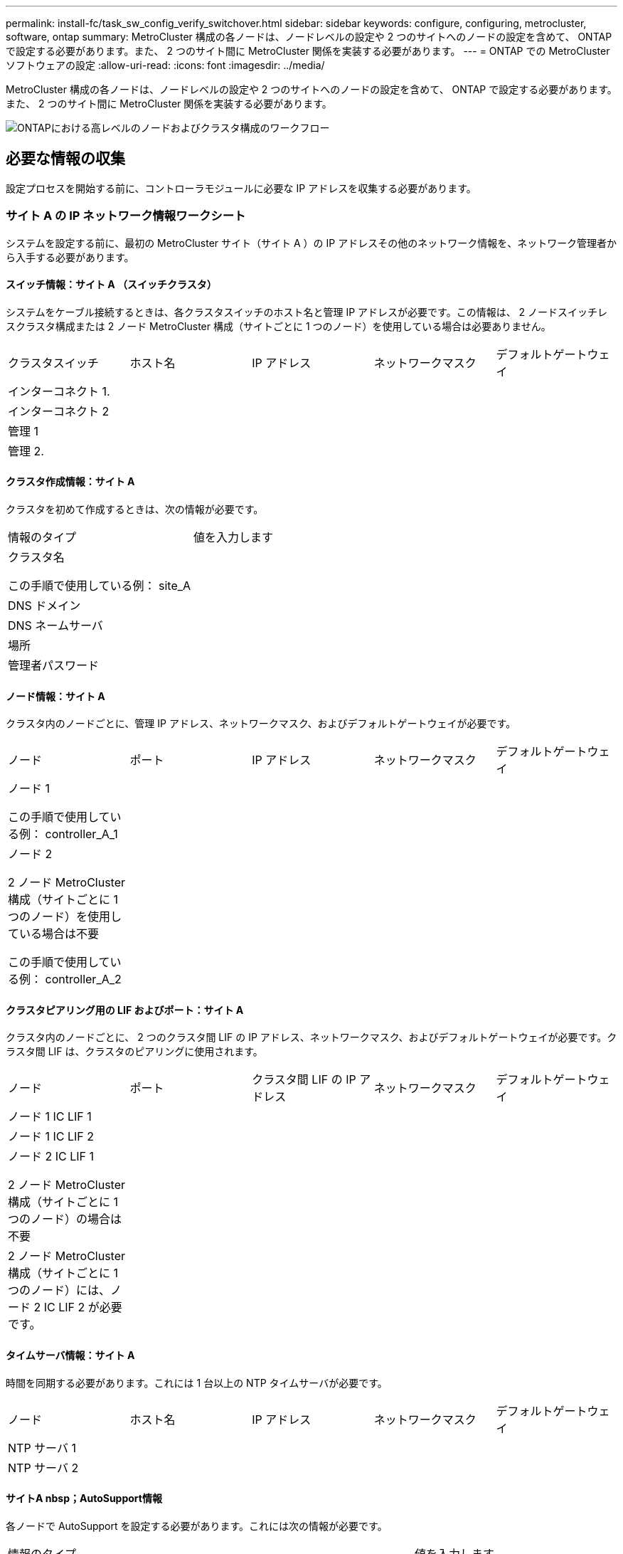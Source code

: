 ---
permalink: install-fc/task_sw_config_verify_switchover.html 
sidebar: sidebar 
keywords: configure, configuring, metrocluster, software, ontap 
summary: MetroCluster 構成の各ノードは、ノードレベルの設定や 2 つのサイトへのノードの設定を含めて、 ONTAP で設定する必要があります。また、 2 つのサイト間に MetroCluster 関係を実装する必要があります。 
---
= ONTAP での MetroCluster ソフトウェアの設定
:allow-uri-read: 
:icons: font
:imagesdir: ../media/


[role="lead"]
MetroCluster 構成の各ノードは、ノードレベルの設定や 2 つのサイトへのノードの設定を含めて、 ONTAP で設定する必要があります。また、 2 つのサイト間に MetroCluster 関係を実装する必要があります。

image::../media/workflow_high_level_node_and_cluster_configuration_software.gif[ONTAPにおける高レベルのノードおよびクラスタ構成のワークフロー]



== 必要な情報の収集

設定プロセスを開始する前に、コントローラモジュールに必要な IP アドレスを収集する必要があります。



=== サイト A の IP ネットワーク情報ワークシート

システムを設定する前に、最初の MetroCluster サイト（サイト A ）の IP アドレスその他のネットワーク情報を、ネットワーク管理者から入手する必要があります。



==== スイッチ情報：サイト A （スイッチクラスタ）

システムをケーブル接続するときは、各クラスタスイッチのホスト名と管理 IP アドレスが必要です。この情報は、 2 ノードスイッチレスクラスタ構成または 2 ノード MetroCluster 構成（サイトごとに 1 つのノード）を使用している場合は必要ありません。

|===


| クラスタスイッチ | ホスト名 | IP アドレス | ネットワークマスク | デフォルトゲートウェイ 


 a| 
インターコネクト 1.
 a| 
 a| 
 a| 
 a| 



 a| 
インターコネクト 2
 a| 
 a| 
 a| 
 a| 



 a| 
管理 1
 a| 
 a| 
 a| 
 a| 



 a| 
管理 2.
 a| 
 a| 
 a| 
 a| 

|===


==== クラスタ作成情報：サイト A

クラスタを初めて作成するときは、次の情報が必要です。

|===


| 情報のタイプ | 値を入力します 


 a| 
クラスタ名

この手順で使用している例： site_A
 a| 



 a| 
DNS ドメイン
 a| 



 a| 
DNS ネームサーバ
 a| 



 a| 
場所
 a| 



 a| 
管理者パスワード
 a| 

|===


==== ノード情報：サイト A

クラスタ内のノードごとに、管理 IP アドレス、ネットワークマスク、およびデフォルトゲートウェイが必要です。

|===


| ノード | ポート | IP アドレス | ネットワークマスク | デフォルトゲートウェイ 


 a| 
ノード 1

この手順で使用している例： controller_A_1
 a| 
 a| 
 a| 
 a| 



 a| 
ノード 2

2 ノード MetroCluster 構成（サイトごとに 1 つのノード）を使用している場合は不要

この手順で使用している例： controller_A_2
 a| 
 a| 
 a| 
 a| 

|===


==== クラスタピアリング用の LIF およびポート：サイト A

クラスタ内のノードごとに、 2 つのクラスタ間 LIF の IP アドレス、ネットワークマスク、およびデフォルトゲートウェイが必要です。クラスタ間 LIF は、クラスタのピアリングに使用されます。

|===


| ノード | ポート | クラスタ間 LIF の IP アドレス | ネットワークマスク | デフォルトゲートウェイ 


 a| 
ノード 1 IC LIF 1
 a| 
 a| 
 a| 
 a| 



 a| 
ノード 1 IC LIF 2
 a| 
 a| 
 a| 
 a| 



 a| 
ノード 2 IC LIF 1

2 ノード MetroCluster 構成（サイトごとに 1 つのノード）の場合は不要
 a| 
 a| 
 a| 
 a| 



 a| 
2 ノード MetroCluster 構成（サイトごとに 1 つのノード）には、ノード 2 IC LIF 2 が必要です。
 a| 
 a| 
 a| 
 a| 

|===


==== タイムサーバ情報：サイト A

時間を同期する必要があります。これには 1 台以上の NTP タイムサーバが必要です。

|===


| ノード | ホスト名 | IP アドレス | ネットワークマスク | デフォルトゲートウェイ 


 a| 
NTP サーバ 1
 a| 
 a| 
 a| 
 a| 



 a| 
NTP サーバ 2
 a| 
 a| 
 a| 
 a| 

|===


==== サイトA nbsp；AutoSupport情報

各ノードで AutoSupport を設定する必要があります。これには次の情報が必要です。

|===


2+| 情報のタイプ | 値を入力します 


 a| 
送信元 E メールアドレス
 a| 



 a| 
メールホスト
 a| 
IP アドレスまたは名前
 a| 



 a| 
転送プロトコル
 a| 
HTTP 、 HTTPS 、または SMTP
 a| 



 a| 
プロキシサーバ
 a| 



 a| 
受信者の E メールアドレスまたは配信リスト
 a| 
メッセージ全文
 a| 



 a| 
簡潔なメッセージ
 a| 



 a| 
パートナー
 a| 

|===


==== サイトA nbsp；SP情報

トラブルシューティングとメンテナンスのために、各ノードのサービスプロセッサ（ SP ）へのアクセスを有効にする必要があります。これには、ノードごとに次のネットワーク情報が必要です。

|===


| ノード | IP アドレス | ネットワークマスク | デフォルトゲートウェイ 


 a| 
ノード 1
 a| 
 a| 
 a| 



 a| 
ノード 2

2 ノード MetroCluster 構成（サイトごとに 1 つのノード）の場合は不要
 a| 
 a| 
 a| 

|===


=== サイト B の IP ネットワーク情報ワークシート

システムを設定する前に、 2 つ目の MetroCluster サイト（サイト B ）の IP アドレスその他のネットワーク情報を、ネットワーク管理者から入手する必要があります。



==== スイッチ情報：サイト B （スイッチクラスタ）

システムをケーブル接続するときは、各クラスタスイッチのホスト名と管理 IP アドレスが必要です。この情報は、 2 ノードスイッチレスクラスタ構成または 2 ノード MetroCluster 構成（サイトごとに 1 つのノード）を使用している場合は必要ありません。

|===


| クラスタスイッチ | ホスト名 | IP アドレス | ネットワークマスク | デフォルトゲートウェイ 


 a| 
インターコネクト 1.
 a| 
 a| 
 a| 
 a| 



 a| 
インターコネクト 2
 a| 
 a| 
 a| 
 a| 



 a| 
管理 1
 a| 
 a| 
 a| 
 a| 



 a| 
管理 2.
 a| 
 a| 
 a| 
 a| 

|===


==== クラスタ作成情報：サイト B

クラスタを初めて作成するときは、次の情報が必要です。

|===


| 情報のタイプ | 値を入力します 


 a| 
クラスタ名

使用例： site_B
 a| 



 a| 
DNS ドメイン
 a| 



 a| 
DNS ネームサーバ
 a| 



 a| 
場所
 a| 



 a| 
管理者パスワード
 a| 

|===


==== ノード情報：サイト B

クラスタ内のノードごとに、管理 IP アドレス、ネットワークマスク、およびデフォルトゲートウェイが必要です。

|===


| ノード | ポート | IP アドレス | ネットワークマスク | デフォルトゲートウェイ 


 a| 
ノード 1

使用例： controller_B_1
 a| 
 a| 
 a| 
 a| 



 a| 
ノード 2

2 ノード MetroCluster 構成（サイトごとに 1 つのノード）の場合は不要

使用例： controller_B_2
 a| 
 a| 
 a| 
 a| 

|===


==== クラスタピアリング用の LIF およびポート：サイト B

クラスタ内のノードごとに、 2 つのクラスタ間 LIF の IP アドレス、ネットワークマスク、およびデフォルトゲートウェイが必要です。クラスタ間 LIF は、クラスタのピアリングに使用されます。

|===


| ノード | ポート | クラスタ間 LIF の IP アドレス | ネットワークマスク | デフォルトゲートウェイ 


 a| 
ノード 1 IC LIF 1
 a| 
 a| 
 a| 
 a| 



 a| 
ノード 1 IC LIF 2
 a| 
 a| 
 a| 
 a| 



 a| 
ノード 2 IC LIF 1

2 ノード MetroCluster 構成（サイトごとに 1 つのノード）の場合は不要
 a| 
 a| 
 a| 
 a| 



 a| 
ノード 2 IC LIF 2

2 ノード MetroCluster 構成（サイトごとに 1 つのノード）の場合は不要
 a| 
 a| 
 a| 
 a| 

|===


==== タイムサーバ情報：サイト B

時間を同期する必要があります。これには 1 台以上の NTP タイムサーバが必要です。

|===


| ノード | ホスト名 | IP アドレス | ネットワークマスク | デフォルトゲートウェイ 


 a| 
NTP サーバ 1
 a| 
 a| 
 a| 
 a| 



 a| 
NTP サーバ 2
 a| 
 a| 
 a| 
 a| 

|===


==== サイトB nbsp；AutoSupport情報

各ノードで AutoSupport を設定する必要があります。これには次の情報が必要です。

|===


2+| 情報のタイプ | 値を入力します 


 a| 
送信元 E メールアドレス
 a| 



 a| 
メールホスト
 a| 
IP アドレスまたは名前
 a| 



 a| 
転送プロトコル
 a| 
HTTP 、 HTTPS 、または SMTP
 a| 



 a| 
プロキシサーバ
 a| 



 a| 
受信者の E メールアドレスまたは配信リスト
 a| 
メッセージ全文
 a| 



 a| 
簡潔なメッセージ
 a| 



 a| 
パートナー
 a| 

|===


==== サイトB nbsp；SP情報

トラブルシューティングとメンテナンスのために、各ノードのサービスプロセッサ（ SP ）へのアクセスを有効にする必要があります。これには、ノードごとに次のネットワーク情報が必要です。

|===


| ノード | IP アドレス | ネットワークマスク | デフォルトゲートウェイ 


 a| 
ノード 1 （ controller_B_1 ）
 a| 
 a| 
 a| 



 a| 
ノード 2 （ controller_B_2 ）

2 ノード MetroCluster 構成（サイトごとに 1 つのノード）の場合は不要
 a| 
 a| 
 a| 

|===


== 標準クラスタ構成と MetroCluster 構成の類似点 / 相違点

MetroCluster 構成の各クラスタのノードの構成は、標準クラスタのノードと似ています。

MetroCluster 構成は、 2 つの標準クラスタを基盤としています。構成は物理的に対称な構成である必要があり、各ノードのハードウェア構成が同じで、すべての MetroCluster コンポーネントがケーブル接続され、設定されている必要があります。ただし、 MetroCluster 構成のノードの基本的なソフトウェア設定は、標準クラスタのノードと同じです。

|===


| 設定手順 | 標準クラスタ構成 | MetroCluster の設定 


 a| 
各ノードで管理 LIF 、クラスタ LIF 、データ LIF を設定。
 a| 
両方のクラスタタイプで同じです



 a| 
ルートアグリゲートを設定
 a| 
両方のクラスタタイプで同じです



 a| 
クラスタ内のノードを HA ペアとして設定
 a| 
両方のクラスタタイプで同じです



 a| 
クラスタ内の一方のノードでクラスタを設定。
 a| 
両方のクラスタタイプで同じです



 a| 
もう一方のノードをクラスタに追加。
 a| 
両方のクラスタタイプで同じです



 a| 
ミラーされたルートアグリゲートを作成
 a| 
任意。
 a| 
必須



 a| 
クラスタをピアリング。
 a| 
任意。
 a| 
必須



 a| 
MetroCluster 設定を有効にします。
 a| 
該当しません
 a| 
必須

|===


== システムのデフォルト設定をリストアし、コントローラモジュールで HBA タイプを設定しています

MetroCluster を正しくインストールするには、コントローラモジュールのデフォルトをリセットしてリストアします。

.重要
このタスクを実行する必要があるのは、 FC-to-SAS ブリッジを使用するストレッチ構成のみです。

.手順
. LOADER プロンプトで環境変数をデフォルト設定に戻します。
+
「デフォルト設定」

. ノードをメンテナンスモードでブートし、システム内の HBA の設定を行います。
+
.. メンテナンスモードでブートします。
+
「 boot_ontap maint 」を使用してください

.. ポートの現在の設定を確認します。
+
ucadmin show

.. 必要に応じてポートの設定を更新します。


+
|===


| HBA のタイプと目的のモード | 使用するコマンド 


 a| 
CNA FC
 a| 
ucadmin modify -m fc -t initiator_adapter_name _ `



 a| 
CNA イーサネット
 a| 
ucadmin modify -mode cna_adapter_name _ `



 a| 
FC ターゲット
 a| 
fcadmin config -t target_adapter_name _`



 a| 
FC イニシエータ
 a| 
fcadmin config -t initiator_adapter_name_`

|===
. メンテナンスモードを終了します。
+
「 halt 」

+
コマンドの実行後、ノードが LOADER プロンプトで停止するまで待ちます。

. ノードをブートしてメンテナンスモードに戻り、設定の変更が反映されるようにします。
+
「 boot_ontap maint 」を使用してください

. 変更内容を確認します。
+
|===


| HBA のタイプ | 使用するコマンド 


 a| 
CNA
 a| 
ucadmin show



 a| 
FC
 a| 
fcadmin show`

|===
. メンテナンスモードを終了します。
+
「 halt 」

+
コマンドの実行後、ノードが LOADER プロンプトで停止するまで待ちます。

. ノードをブートメニューでブートします。
+
「 boot_ontap menu

+
コマンドの実行後、ブートメニューが表示されるまで待ちます。

. ブートメニュープロンプトで「 wipeconfig 」と入力してノード設定をクリアし、 Enter キーを押します。
+
次の画面はブートメニューのプロンプトを示しています。

+
--
....
Please choose one of the following:

     (1) Normal Boot.
     (2) Boot without /etc/rc.
     (3) Change password.
     (4) Clean configuration and initialize all disks.
     (5) Maintenance mode boot.
     (6) Update flash from backup config.
     (7) Install new software first.
     (8) Reboot node.
     (9) Configure Advanced Drive Partitioning.
     Selection (1-9)?  wipeconfig
 This option deletes critical system configuration, including cluster membership.
 Warning: do not run this option on a HA node that has been taken over.
 Are you sure you want to continue?: yes
 Rebooting to finish wipeconfig request.
....
--




== FAS8020 システムでの X1132A-R6 クアッドポートカードの FC-VI ポートの設定

FAS8020 システムで X1132A-R6 クアッドポートカードを使用している場合は、メンテナンスモードに切り替えて、ポート 1a / 1b を FC-VI およびイニシエータ用に使用するように設定できます。工場出荷状態の MetroCluster システムでは、構成に応じて適切にポートが設定されているため、この設定は必要ありません。

.このタスクについて
このタスクはメンテナンスモードで実行する必要があります。


NOTE: ucadmin コマンドを使用した FC ポートの FC-VI ポートへの変換は、 FAS8020 および AFF 8020 システムでのみサポートされます。他のプラットフォームでは、 FC ポートを FCVI ポートに変換することはできません。

.手順
. ポートを無効にします。
+
「ストレージ無効化アダプタ 1a 」

+
「ストレージ無効化アダプタ 1b'

+
[listing]
----
*> storage disable adapter 1a
Jun 03 02:17:57 [controller_B_1:fci.adapter.offlining:info]: Offlining Fibre Channel adapter 1a.
Host adapter 1a disable succeeded
Jun 03 02:17:57 [controller_B_1:fci.adapter.offline:info]: Fibre Channel adapter 1a is now offline.
*> storage disable adapter 1b
Jun 03 02:18:43 [controller_B_1:fci.adapter.offlining:info]: Offlining Fibre Channel adapter 1b.
Host adapter 1b disable succeeded
Jun 03 02:18:43 [controller_B_1:fci.adapter.offline:info]: Fibre Channel adapter 1b is now offline.
*>
----
. ポートが無効になっていることを確認します。
+
ucadmin show

+
[listing]
----
*> ucadmin show
         Current  Current    Pending  Pending    Admin
Adapter  Mode     Type       Mode     Type       Status
-------  -------  ---------  -------  ---------  -------
  ...
  1a     fc       initiator  -        -          offline
  1b     fc       initiator  -        -          offline
  1c     fc       initiator  -        -          online
  1d     fc       initiator  -        -          online
----
. ポート a とポート b を FC-VI モードに設定します。
+
ucadmin modify -adapter 1a -type FCVI`

+
このコマンドでは、 1a だけを指定した場合でも、ポートペアの両方のポート 1a と 1b のモードが設定されます。

+
[listing]
----

*> ucadmin modify -t fcvi 1a
Jun 03 02:19:13 [controller_B_1:ucm.type.changed:info]: FC-4 type has changed to fcvi on adapter 1a. Reboot the controller for the changes to take effect.
Jun 03 02:19:13 [controller_B_1:ucm.type.changed:info]: FC-4 type has changed to fcvi on adapter 1b. Reboot the controller for the changes to take effect.
----
. 変更が保留中であることを確認します。
+
ucadmin show

+
[listing]
----
*> ucadmin show
         Current  Current    Pending  Pending    Admin
Adapter  Mode     Type       Mode     Type       Status
-------  -------  ---------  -------  ---------  -------
  ...
  1a     fc       initiator  -        fcvi       offline
  1b     fc       initiator  -        fcvi       offline
  1c     fc       initiator  -        -          online
  1d     fc       initiator  -        -          online
----
. コントローラをシャットダウンし、メンテナンスモードでリブートします。
. 設定の変更を確認します。
+
ucadmin show local

+
[listing]
----

Node           Adapter  Mode     Type       Mode     Type       Status
------------   -------  -------  ---------  -------  ---------  -----------
...
controller_B_1
               1a       fc       fcvi       -        -          online
controller_B_1
               1b       fc       fcvi       -        -          online
controller_B_1
               1c       fc       initiator  -        -          online
controller_B_1
               1d       fc       initiator  -        -          online
6 entries were displayed.
----




== メンテナンスモードでの 8 ノードまたは 4 ノード構成のディスク割り当ての検証

システムを ONTAP で完全にブートする前に、オプションで、メンテナンスモードでブートしてノードのディスク割り当てを確認することができます。ディスクは、各プールのディスク数が等しい、完全に対称なアクティブ / アクティブ構成を形成するように割り当てられている必要があります。

.このタスクについて
新しい MetroCluster システムの場合、出荷前にディスク割り当てが完了しています。

次の表に、 MetroCluster 構成のプール割り当ての例を示します。ディスクはシェルフ単位でプールに割り当てられます。

|===


| ディスクシェルフ（ sample_shelf_name ） | サイト | 所属ノード | 割り当てプール 


 a| 
ディスクシェルフ 1 （ shelf_A_1_1 ）
 a| 
サイト A
 a| 
ノード A1
 a| 
プール 0



 a| 
ディスクシェルフ 2 （ shelf_A_1_3 ）



 a| 
ディスクシェルフ 3 （ shelf_B_1_1 ）
 a| 
ノード B1
 a| 
プール 1.



 a| 
ディスクシェルフ 4 （ shelf_B_1_3 ）



 a| 
ディスクシェルフ 5 （ shelf_A_2_1 ）
 a| 
ノード A2
 a| 
プール 0



 a| 
ディスクシェルフ 6 （ shelf_A_2_3 ）



 a| 
ディスクシェルフ 7 （ shelf_B_2_1 ）
 a| 
ノード B2
 a| 
プール 1.



 a| 
ディスクシェルフ 8 （ shelf_B_2_3 ）



 a| 
ディスクシェルフ 1 （ shelf_A_3_1 ）
 a| 
ノード a 3
 a| 
プール 0



 a| 
ディスクシェルフ 2 （ shelf_A_3_3 ）



 a| 
ディスクシェルフ 3 （ shelf_B_3_1 ）
 a| 
ノード B3
 a| 
プール 1.



 a| 
ディスクシェルフ 4 （ shelf_B_3_3 ）



 a| 
ディスクシェルフ 5 （ shelf_A_4_1 ）
 a| 
ノード A4
 a| 
プール 0



 a| 
ディスクシェルフ 6 （ shelf_A_4_3 ）



 a| 
ディスクシェルフ 7 （ shelf_B_4_1 ）
 a| 
ノード B4
 a| 
プール 1.



 a| 
ディスクシェルフ 8 （ shelf_B_4_3 ）



 a| 
ディスクシェルフ 9 （ shelf_B_1_2 ）
 a| 
サイト B
 a| 
ノード B1
 a| 
プール 0



 a| 
ディスクシェルフ 10 （ shelf_B_1_4 ）



 a| 
ディスクシェルフ 11 （ shelf_A_1_2 ）
 a| 
ノード A1
 a| 
プール 1.



 a| 
ディスクシェルフ 12 （ shelf_A_1_4 ）



 a| 
ディスクシェルフ 13 （ shelf_B_2_2 ）
 a| 
ノード B2
 a| 
プール 0



 a| 
ディスクシェルフ 14 （ shelf_B_2_4 ）



 a| 
ディスクシェルフ 15 （ shelf_A_2_2 ）
 a| 
ノード A2
 a| 
プール 1.



 a| 
ディスクシェルフ 16 （ shelf_A_2_4 ）



 a| 
ディスクシェルフ 1 （ shelf_B_3_2 ）
 a| 
ノード a 3
 a| 
プール 0



 a| 
ディスクシェルフ 2 （ shelf_B_3_4 ）



 a| 
ディスクシェルフ 3 （ shelf_A_3_2 ）
 a| 
ノード B3
 a| 
プール 1.



 a| 
ディスクシェルフ 4 （ shelf_A_3_4 ）



 a| 
ディスクシェルフ 5 （ shelf_B_4_2 ）
 a| 
ノード A4
 a| 
プール 0



 a| 
ディスクシェルフ 6 （ shelf_B_4_4 ）



 a| 
ディスクシェルフ 7 （ shelf_A_4_2 ）
 a| 
ノード B4
 a| 
プール 1.



 a| 
ディスクシェルフ 8 （ shelf_A_4_4 ）

|===
.手順
. シェルフの割り当てを確認します。
+
「 Disk show – v 」のように表示されます

. 必要に応じて、「 disk assign 」コマンドを使用して、接続されているディスクシェルフ上のディスクを適切なプールに明示的に割り当てます。
+
ワイルドカードを使用すると、 1 回のコマンドで 1 つのディスクシェルフのすべてのディスクを割り当てることができます。「 storage show disk --x 」コマンドを使用すると、各ディスクのディスクシェルフ ID とベイを識別できます。





=== AFF 以外のシステムでディスク所有権を割り当てています

MetroCluster ノードにディスクが正しく割り当てられていない場合、または構成で DS460C ディスクシェルフを使用している場合は、 MetroCluster 構成内の各ノードにシェルフ単位でディスクを割り当てる必要があります。構成内の各ノードのローカルディスクプールとリモートディスクプールでディスク数が同じになるように設定します。

.このタスクについて
ストレージコントローラがメンテナンスモードになっている必要があります。

構成に DS460C ディスクシェルフが含まれている場合を除き、工場出荷時の状態でディスクが正しく割り当てられていればこのタスクは必要ありません。


NOTE: プール 0 には、ディスクを所有するストレージシステムと同じサイトにあるディスクを割り当てます。

プール 1 には、ディスクを所有するストレージシステムに対してリモートなディスクを割り当てます。

構成に DS460C ディスクシェルフが含まれている場合は、それぞれの 12 ディスクドロワーについて、次のガイドラインに従ってディスクを手動で割り当てる必要があります。

|===


| ドロワーのディスク | ノードとプール 


 a| 
0 ～ 2
 a| 
ローカルノードのプール 0



 a| 
3-5
 a| 
HA パートナーノードのプール 0



 a| 
6 ~ 8
 a| 
ローカルノードのプール 1 の DR パートナー



 a| 
9 ~ 11
 a| 
HA パートナーのプール 1 の DR パートナー

|===
このディスク割り当てパターンに従うことで、ドロワーがオフラインになった場合のアグリゲートへの影響を最小限に抑えることができます。

.手順
. システムをブートしていない場合は、メンテナンスモードでブートします。
. 最初のサイト（サイト A ）にあるノードにディスクシェルフを割り当てます。
+
ノードと同じサイトにあるディスクシェルフはプール 0 に割り当て、パートナーサイトにあるディスクシェルフはプール 1 に割り当てます。

+
各プールに同じ数のシェルフを割り当てる必要があります。

+
.. 最初のノードで、ローカルディスクシェルフをプール 0 に、リモートディスクシェルフをプール 1 に割り当てます。
+
「ディスク割り当てシェルフローカルスイッチ名： shelf-name. port -p pool 」のようになります

+
ストレージコントローラ Controller_A_1 にシェルフが 4 台ある場合は、次のコマンドを問題に設定します。

+
[listing]
----
*> disk assign -shelf FC_switch_A_1:1-4.shelf1 -p 0
*> disk assign -shelf FC_switch_A_1:1-4.shelf2 -p 0

*> disk assign -shelf FC_switch_B_1:1-4.shelf1 -p 1
*> disk assign -shelf FC_switch_B_1:1-4.shelf2 -p 1
----
.. ローカルサイトの 2 番目のノードに対して処理を繰り返し、ローカルディスクシェルフをプール 0 に、リモートディスクシェルフをプール 1 に割り当てます。
+
「ディスク割り当てシェルフローカルスイッチ名： shelf-name. port -p pool 」のようになります

+
ストレージコントローラ Controller_A_2 にシェルフが 4 台ある場合は、次のコマンドを問題に設定します。

+
[listing]
----
*> disk assign -shelf FC_switch_A_1:1-4.shelf3 -p 0
*> disk assign -shelf FC_switch_B_1:1-4.shelf4 -p 1

*> disk assign -shelf FC_switch_A_1:1-4.shelf3 -p 0
*> disk assign -shelf FC_switch_B_1:1-4.shelf4 -p 1
----


. 2 番目のサイト（サイト B ）にあるノードにディスクシェルフを割り当てます。
+
ノードと同じサイトにあるディスクシェルフはプール 0 に割り当て、パートナーサイトにあるディスクシェルフはプール 1 に割り当てます。

+
各プールに同じ数のシェルフを割り当てる必要があります。

+
.. リモートサイトの最初のノードで、ローカルディスクシェルフをプール 0 に、リモートディスクシェルフをプール 1 に割り当てます。
+
「ディスク割り当てシェルフローカルスイッチ名利用可能シェルフ名 -p pool 」

+
ストレージコントローラ Controller_B_1 にシェルフが 4 台ある場合は、次のコマンドを問題します。

+
[listing]
----
*> disk assign -shelf FC_switch_B_1:1-5.shelf1 -p 0
*> disk assign -shelf FC_switch_B_1:1-5.shelf2 -p 0

*> disk assign -shelf FC_switch_A_1:1-5.shelf1 -p 1
*> disk assign -shelf FC_switch_A_1:1-5.shelf2 -p 1
----
.. リモートサイトの 2 番目のノードに対して処理を繰り返し、ローカルディスクシェルフをプール 0 に、リモートディスクシェルフをプール 1 に割り当てます。
+
「ディスク割り当てシェルフシェルフ名 -p pool 」です

+
ストレージコントローラ Controller_B_2 にシェルフが 4 台ある場合は、次のコマンドを問題に実行します。

+
[listing]
----
*> disk assign -shelf FC_switch_B_1:1-5.shelf3 -p 0
*> disk assign -shelf FC_switch_B_1:1-5.shelf4 -p 0

*> disk assign -shelf FC_switch_A_1:1-5.shelf3 -p 1
*> disk assign -shelf FC_switch_A_1:1-5.shelf4 -p 1
----


. シェルフの割り当てを確認します。
+
「 storage show shelf

. メンテナンスモードを終了します。
+
「 halt 」

. ブートメニューを表示します。
+
「 boot_ontap menu

. 各ノードで、オプション * 4 * を選択してすべてのディスクを初期化します。




=== AFF システムでディスク所有権を割り当てます

アグリゲートがミラーされた AFF システムを使用する構成で、ノードにディスク（ SSD ）が正しく割り当てられていない場合は、各シェルフの半分のディスクを 1 つのローカルノードに割り当て、残りの半分を対応する HA パートナーノードに割り当てる必要があります。構成内の各ノードのローカルディスクプールとリモートディスクプールでディスク数が同じになるように設定する必要があります。

.このタスクについて
ストレージコントローラがメンテナンスモードになっている必要があります。

これは、アグリゲートがミラーされていない構成、アクティブ / パッシブ構成、ローカルプールとリモートプールのディスク数が異なる構成には該当しません。

このタスクは、工場出荷時にディスクが正しく割り当てられている場合は必要ありません。


NOTE: プール 0 にはディスクを所有するストレージシステムと同じサイトにあるディスクを割り当て、プール 1 にはディスクを所有するストレージシステムに対してリモートなディスクを割り当てます。

.手順
. システムをブートしていない場合は、メンテナンスモードでブートします。
. 最初のサイト（サイト A ）にあるノードにディスクを割り当てます。
+
各プールに同じ数のディスクを割り当てる必要があります。

+
.. 最初のノードで、各シェルフの半分のディスクをプール 0 に、残りの半分を HA パートナーのプール 0 に割り当てます。
+
「 disk assign -disk disk-name -p pool -n number-of disks 」を参照してください

+
ストレージコントローラ Controller_A_1 にシェルフが 4 台あり、各シェルフに SSD が 8 本ある場合は、次のコマンドを問題に設定します。

+
[listing]
----
*> disk assign -shelf FC_switch_A_1:1-4.shelf1 -p 0 -n 4
*> disk assign -shelf FC_switch_A_1:1-4.shelf2 -p 0 -n 4

*> disk assign -shelf FC_switch_B_1:1-4.shelf1 -p 1 -n 4
*> disk assign -shelf FC_switch_B_1:1-4.shelf2 -p 1 -n 4
----
.. ローカルサイトの 2 番目のノードに対して処理を繰り返し、各シェルフの半分のディスクをプール 1 に、残りの半分を HA パートナーのプール 1 に割り当てます。
+
「 disk assign -disk disk-name -p pool 」という名前です

+
ストレージコントローラ Controller_A_1 にシェルフが 4 台あり、各シェルフに SSD が 8 本ある場合は、次のコマンドを問題に設定します。

+
[listing]
----
*> disk assign -shelf FC_switch_A_1:1-4.shelf3 -p 0 -n 4
*> disk assign -shelf FC_switch_B_1:1-4.shelf4 -p 1 -n 4

*> disk assign -shelf FC_switch_A_1:1-4.shelf3 -p 0 -n 4
*> disk assign -shelf FC_switch_B_1:1-4.shelf4 -p 1 -n 4
----


. 2 番目のサイト（サイト B ）にあるノードにディスクを割り当てます。
+
各プールに同じ数のディスクを割り当てる必要があります。

+
.. リモートサイトの最初のノードで、各シェルフの半分のディスクをプール 0 に、残りの半分を HA パートナーのプール 0 に割り当てます。
+
「 disk assign -disk disk-name -p pool 」という名前です

+
ストレージコントローラ Controller_B_1 にシェルフが 4 台あり、各シェルフに SSD が 8 本ある場合は、次のコマンドを問題で実行します。

+
[listing]
----
*> disk assign -shelf FC_switch_B_1:1-5.shelf1 -p 0 -n 4
*> disk assign -shelf FC_switch_B_1:1-5.shelf2 -p 0 -n 4

*> disk assign -shelf FC_switch_A_1:1-5.shelf1 -p 1 -n 4
*> disk assign -shelf FC_switch_A_1:1-5.shelf2 -p 1 -n 4
----
.. リモートサイトの 2 番目のノードに対して処理を繰り返し、各シェルフの半分のディスクをプール 1 に、残りの半分を HA パートナーのプール 1 に割り当てます。
+
「 disk assign -disk disk-name -p pool 」という名前です

+
ストレージコントローラ Controller_B_2 にシェルフが 4 台あり、各シェルフに SSD が 8 本ある場合は、次のコマンドを問題に設定します。

+
[listing]
----
*> disk assign -shelf FC_switch_B_1:1-5.shelf3 -p 0 -n 4
*> disk assign -shelf FC_switch_B_1:1-5.shelf4 -p 0 -n 4

*> disk assign -shelf FC_switch_A_1:1-5.shelf3 -p 1 -n 4
*> disk assign -shelf FC_switch_A_1:1-5.shelf4 -p 1 -n 4
----


. ディスクの割り当てを確認します。
+
「 storage show disk 」を参照してください

. 保守モードを終了します :+`halt`
. ブートメニューを表示します。
+
「 boot_ontap menu

. 各ノードで、オプション * 4 * を選択してすべてのディスクを初期化します。




== 保守モードでの 2 ノード構成のディスク割り当ての検証

システムを ONTAP で完全にブートする前に、システムをメンテナンスモードでブートして、ノードのディスク割り当てを確認することもできます。ディスクは、両方のサイトが独自のディスクシェルフを所有してデータを提供し、各ノードおよび各プールのミラーディスク数が等しい、完全に対称な構成を形成するように割り当てられている必要があります。

.作業を開始する前に
システムをメンテナンスモードにする必要があります。

.このタスクについて
新しい MetroCluster システムの場合、出荷前にディスク割り当てが完了しています。

次の表に、 MetroCluster 構成のプール割り当ての例を示します。ディスクはシェルフ単位でプールに割り当てられます。

|===


| ディスクシェルフ（名前） | サイト | 所属ノード | 割り当てプール 


 a| 
ディスクシェルフ 1 （ shelf_A_1_1 ）
 a| 
サイト A
 a| 
ノード A1
 a| 
プール 0



 a| 
ディスクシェルフ 2 （ shelf_A_1_3 ）
 a| 
ディスクシェルフ 3 （ shelf_B_1_1 ）
 a| 
ノード B1
 a| 
プール 1.



 a| 
ディスクシェルフ 4 （ shelf_B_1_3 ）
 a| 
ディスクシェルフ 9 （ shelf_B_1_2 ）
 a| 
サイト B
 a| 
ノード B1



 a| 
プール 0
 a| 
ディスクシェルフ 10 （ shelf_B_1_4 ）
 a| 
ディスクシェルフ 11 （ shelf_A_1_2 ）
 a| 
ノード A1

|===
構成に DS460C ディスクシェルフが含まれている場合は、それぞれの 12 ディスクドロワーについて、次のガイドラインに従ってディスクを手動で割り当てる必要があります。

|===


| ドロワーのディスク | ノードとプール 


 a| 
1 ~ 6
 a| 
ローカルノードのプール 0



 a| 
7-12
 a| 
DR パートナーのプール 1

|===
このディスク割り当てパターンに従うことで、ドロワーがオフラインになった場合のアグリゲートへの影響を最小限に抑えることができます。

.手順
. 工場出荷状態のシステムの場合は、シェルフの割り当てを確認します。
+
「 Disk show – v 」のように表示されます

. 必要に応じて、 disk assign コマンドを使用すると、接続されているディスクシェルフ上のディスクを適切なプールに明示的に割り当てることができます。
+
ノードと同じサイトにあるディスクシェルフはプール 0 に割り当て、パートナーサイトにあるディスクシェルフはプール 1 に割り当てます。各プールに同じ数のシェルフを割り当てる必要があります。

+
.. システムをブートしていない場合は、メンテナンスモードでブートします。
.. サイト A のノードで、ローカルディスクシェルフをプール 0 に、リモートディスクシェルフをプール 1 に割り当てます。
+
「 Disk assign -shelf disk_shelf_name -p pool 」という名前です

+
ストレージコントローラ node_A_1 にシェルフが 4 台ある場合は、次のコマンドを問題できます。

+
[listing]
----
*> disk assign -shelf shelf_A_1_1 -p 0
*> disk assign -shelf shelf_A_1_3 -p 0

*> disk assign -shelf shelf_A_1_2 -p 1
*> disk assign -shelf shelf_A_1_4 -p 1
----
.. リモートサイト（サイト B ）のノードで、ローカルディスクシェルフをプール 0 に、リモートディスクシェルフをプール 1 に割り当てます。
+
「 Disk assign -shelf disk_shelf_name -p pool 」という名前です

+
ストレージコントローラ node_B_1 にシェルフが 4 台ある場合は、次のコマンドを問題に設定します。

+
[listing]
----
*> disk assign -shelf shelf_B_1_2   -p 0
*> disk assign -shelf shelf_B_1_4  -p 0

*> disk assign -shelf shelf_B_1_1 -p 1
 *> disk assign -shelf shelf_B_1_3 -p 1
----
.. 各ディスクのディスクシェルフ ID とベイを表示します。
+
「 Disk show – v 」のように表示されます







== メンテナンスモードでコンポーネントの HA 状態を確認および設定する

MetroCluster 構成でストレージシステムを構成する場合は、それらのコンポーネントが適切にブートするように、コントローラモジュールおよびシャーシコンポーネントのハイアベイラビリティ（ HA ）状態が mcc または mcc-2n であることを確認する必要があります。

.作業を開始する前に
システムをメンテナンスモードにする必要があります。

.このタスクについて
このタスクは、工場出荷状態のシステムでは必要ありません。

.手順
. メンテナンスモードで、コントローラモジュールとシャーシの HA 状態を表示します。
+
「 ha-config show 」

+
HA の正しい状態は、 MetroCluster 構成によって異なります。

+
|===


| MetroCluster 構成のコントローラの数 | すべてのコンポーネントの HA の状態 


 a| 
8 ノードまたは 4 ノード MetroCluster FC 構成
 a| 
MCC



 a| 
2 ノード MetroCluster FC 構成
 a| 
mcc-2n



 a| 
MetroCluster の IP 設定
 a| 
mccip

|===
. 表示されたコントローラのシステム状態が正しくない場合は、コントローラモジュールの HA 状態を設定します。
+
|===


| MetroCluster 構成のコントローラの数 | コマンドを実行します 


 a| 
8 ノードまたは 4 ノード MetroCluster FC 構成
 a| 
ha-config modify controller mcc



 a| 
2 ノード MetroCluster FC 構成
 a| 
ha-config modify controller mcc-2n



 a| 
MetroCluster の IP 設定
 a| 
ha-config modify controller mccip

|===
. 表示されたシャーシのシステム状態が正しくない場合は、シャーシの HA 状態を設定します。
+
|===


| MetroCluster 構成のコントローラの数 | コマンドを実行します 


 a| 
8 ノードまたは 4 ノード MetroCluster FC 構成
 a| 
ha-config modify chassis mcc



 a| 
2 ノード MetroCluster FC 構成
 a| 
ha-config modify chassis mcc-2n



 a| 
MetroCluster の IP 設定
 a| 
ha-config modify chassis mccip

|===


.手順
. ノードを ONTAP でブートします。
+
「 boot_ontap 」

. MetroCluster 構成の各ノードで、上記の手順を繰り返します。




== ONTAP をセットアップしています

各コントローラモジュールに ONTAP をセットアップする必要があります。

新しいコントローラをネットブートする必要がある場合は、を参照してください http://docs.netapp.com/ontap-9/topic/com.netapp.doc.dot-mcc-upgrade/GUID-3370EC34-310E-4F09-829F-F632EC8CDD9B.html["新しいコントローラモジュールのネットブート"] MetroCluster アップグレード、移行、および拡張ガイドの各ガイドを参照してください。



=== 2 ノード MetroCluster 構成での ONTAP のセットアップ

2 ノード MetroCluster 構成では、各クラスタでノードをブートし、クラスタセットアップウィザードを終了し、 cluster setup コマンドを使用してシングルノードクラスタとしてノードを構成する必要があります。

.作業を開始する前に
サービスプロセッサが設定されていないことを確認してください。

.このタスクについて
このタスクは、ネットアップの標準のストレージを使用した 2 ノード MetroCluster 構成が対象です。

このタスクは、 MetroCluster 構成の両方のクラスタで実行する必要があります。

ONTAP のセットアップに関するその他の一般的な情報については、『ソフトウェア・セットアップ・ガイド』を参照してください

.手順
. 最初のノードの電源をオンにします。
+

NOTE: この手順はディザスタリカバリ（ DR ）サイトのノードでも実行する必要があります。

+
ノードがブートし、コンソールでクラスタセットアップウィザードが起動されて、 AutoSupport が自動的に有効になることを示すメッセージが表示されます。

+
[listing]
----
::> Welcome to the cluster setup wizard.

You can enter the following commands at any time:
  "help" or "?" - if you want to have a question clarified,
  "back" - if you want to change previously answered questions, and
  "exit" or "quit" - if you want to quit the cluster setup wizard.
     Any changes you made before quitting will be saved.

You can return to cluster setup at any time by typing "cluster setup".
To accept a default or omit a question, do not enter a value.

This system will send event messages and periodic reports to NetApp Technical
Support. To disable this feature, enter
autosupport modify -support disable
within 24 hours.

Enabling AutoSupport can significantly speed problem determination and
resolution, should a problem occur on your system.
For further information on AutoSupport, see:
http://support.netapp.com/autosupport/

Type yes to confirm and continue {yes}: yes

Enter the node management interface port [e0M]:
Enter the node management interface IP address [10.101.01.01]:

Enter the node management interface netmask [101.010.101.0]:
Enter the node management interface default gateway [10.101.01.0]:



Do you want to create a new cluster or join an existing cluster? {create, join}:
----
. 新しいクラスタを作成します。
+
「 create 」

. ノードをシングルノードクラスタとして使用するかどうかを選択します。
+
[listing]
----
Do you intend for this node to be used as a single node cluster? {yes, no} [yes]:
----
. Enter キーを押してシステムのデフォルト値をそのまま使用するか 'no' と入力してから Enter キーを押して ' 独自の値を入力します
. プロンプトに従ってクラスタセットアップウィザードを最後まで実行します。デフォルト値を使用する場合は Enter キーを押し、自分で値を設定する場合は値を入力してから Enter キーを押します。
+
デフォルト値は、プラットフォームとネットワークの構成に基づいて自動的に決定されます。

. クラスタセットアップウィザードが完了したら、次のコマンドを入力して、クラスタがアクティブで、第 1 ノードが正常に機能していることを確認します。
+
「 cluster show 」を参照してください

+
次の例は、第 1 ノードが含まれるクラスタ（ cluster1-01 ）が正常に機能しており、クラスタへの参加条件を満たしていることを示しています。

+
[listing]
----
cluster1::> cluster show
Node                  Health  Eligibility
--------------------- ------- ------------
cluster1-01           true    true
----
+
管理 SVM やノード SVM に対する設定に変更が必要になった場合は、 cluster setup コマンドを使用してクラスタセットアップウィザードにアクセスできます。



https://docs.netapp.com/ontap-9/topic/com.netapp.doc.dot-cm-ssg/home.html["ソフトウェアのセットアップ"]



=== 8 ノード / 4 ノード MetroCluster 構成での ONTAP のセットアップ

各ノードをブートすると、 System Setup ツールを使用してノードおよびクラスタの基本的な設定を実行するよう求めるメッセージが表示されます。クラスタを設定したら、 ONTAP CLI に戻ってアグリゲートを作成し、 MetroCluster 構成を作成します。

.作業を開始する前に
MetroCluster 構成のケーブル接続を完了しておく必要があります。

.このタスクについて
このタスクは、ネットアップの標準のストレージを使用した 8 ノード / 4 ノード MetroCluster 構成が対象です。

新規で購入した MetroCluster システムは事前に設定されており、ここで説明する手順を実行する必要はありません。ただし、 AutoSupport ツールを設定する必要があります。

このタスクは、 MetroCluster 構成の両方のクラスタで実行する必要があります。

この手順では、 System Setup ツールを使用します。必要に応じて、 CLI クラスタセットアップウィザードを使用することもできます。

.手順
. 各ノードに電源が入っていない場合は、電源を投入してブートします。
+
システムが保守モードになっている場合は問題、 halt コマンドを使用して保守モードを終了し、次に LOADER プロンプトで次のコマンドを問題します。

+
「 boot_ontap 」

+
次のような出力が表示されます。

+
[listing]
----
Welcome to node setup

You can enter the following commands at any time:
  "help" or "?" - if you want to have a question clarified,
  "back" - if you want to change previously answered questions, and
  "exit" or "quit" - if you want to quit the setup wizard.
				Any changes you made before quitting will be saved.

To accept a default or omit a question, do not enter a value.
.
.
.
----
. システムの指示に従って AutoSupport ツールを有効にします。
. プロンプトに従ってノード管理インターフェイスを設定します。
+
次のようなプロンプトが表示されます。

+
[listing]
----
Enter the node management interface port: [e0M]:
Enter the node management interface IP address: 10.228.160.229
Enter the node management interface netmask: 225.225.252.0
Enter the node management interface default gateway: 10.228.160.1
----
. ノードがハイアベイラビリティモードで設定されていることを確認します。
+
「 storage failover show -fields mode 」を選択します

+
そうでない場合は、各ノードで次のコマンドを問題処理してノードをリブートする必要があります。

+
「 storage failover modify -mode ha -node localhost 」を参照してください

+
このコマンドを実行するとハイアベイラビリティモードが設定されますが、ストレージフェイルオーバーは有効になりません。ストレージフェイルオーバーは、あとで実行する MetroCluster の設定プロセスで自動的に有効になります。

. クラスタインターコネクトとして 4 つのポートが構成されていることを確認します。
+
「 network port show 」のように表示されます

+
次の例は、 cluster_A の出力を示しています。

+
[listing]
----
cluster_A::> network port show
                                                             Speed (Mbps)
Node   Port      IPspace      Broadcast Domain Link   MTU    Admin/Oper
------ --------- ------------ ---------------- ----- ------- ------------
node_A_1
       **e0a       Cluster      Cluster          up       1500  auto/1000
       e0b       Cluster      Cluster          up       1500  auto/1000**
       e0c       Default      Default          up       1500  auto/1000
       e0d       Default      Default          up       1500  auto/1000
       e0e       Default      Default          up       1500  auto/1000
       e0f       Default      Default          up       1500  auto/1000
       e0g       Default      Default          up       1500  auto/1000
node_A_2
       **e0a       Cluster      Cluster          up       1500  auto/1000
       e0b       Cluster      Cluster          up       1500  auto/1000**
       e0c       Default      Default          up       1500  auto/1000
       e0d       Default      Default          up       1500  auto/1000
       e0e       Default      Default          up       1500  auto/1000
       e0f       Default      Default          up       1500  auto/1000
       e0g       Default      Default          up       1500  auto/1000
14 entries were displayed.
----
. 2 ノードスイッチレスクラスタ（クラスタインターコネクトスイッチのないクラスタ）を作成する場合は、 switchless-cluster ネットワークモードを有効にします。
+
.. advanced 権限レベルに切り替えます。
+
「 advanced 」の権限が必要です

+
advanced モードで続行するかどうかを確認するプロンプトが表示されたら、「 y 」と入力します。advanced モードのプロンプトが表示されます（ * > ）。

.. switchless-cluster モードを有効にします。「 network options switchless-cluster modify -enabled true 」
.. admin 権限レベルに戻ります。「 set -privilege admin 」


. 最初のブート後にシステムコンソールに表示される情報に従って、 System Setup ツールを起動します。
. System Setup ツールを使用して各ノードを設定し、クラスタを作成します。ただし、アグリゲートは作成しないでください。
+

NOTE: 後続のタスクでミラーされたアグリゲートを作成します。



ONTAP のコマンドラインインターフェイスに戻り、後続のタスクを実行して MetroCluster の設定を完了します。



== クラスタを MetroCluster 構成に設定

クラスタをピアリングし、ルートアグリゲートをミラーリングし、ミラーリングされたデータアグリゲートを作成し、コマンドを問題して MetroCluster の処理を実装する必要があります。



=== クラスタをピアリング

MetroCluster 構成内のクラスタが相互に通信し、 MetroCluster ディザスタリカバリに不可欠なデータミラーリングを実行できるようにするために、クラスタ間にはピア関係が必要です。

.関連情報
http://docs.netapp.com/ontap-9/topic/com.netapp.doc.exp-clus-peer/home.html["クラスタと SVM のピアリングの簡単な設定"]

link:concept_prepare_for_the_mcc_installation.html["専用のポートを使用する場合の考慮事項"]

link:concept_prepare_for_the_mcc_installation.html["データポートを共有する場合の考慮事項"]



==== クラスタ間 LIF を設定しています

MetroCluster パートナークラスタ間の通信に使用するポートにクラスタ間 LIF を作成する必要があります。専用のポートを使用することも、データトラフィック用を兼ねたポートを使用することもできます。



===== 専用ポートでのクラスタ間 LIF の設定

専用ポートにクラスタ間 LIF を設定できます。通常は、レプリケーショントラフィックに使用できる帯域幅が増加します。

.手順
. クラスタ内のポートの一覧を表示します。
+
「 network port show 」のように表示されます

+
コマンド構文全体については、マニュアルページを参照してください。

+
次の例は、 cluster01 内のネットワークポートを示しています。

+
[listing]
----

cluster01::> network port show
                                                             Speed (Mbps)
Node   Port      IPspace      Broadcast Domain Link   MTU    Admin/Oper
------ --------- ------------ ---------------- ----- ------- ------------
cluster01-01
       e0a       Cluster      Cluster          up     1500   auto/1000
       e0b       Cluster      Cluster          up     1500   auto/1000
       e0c       Default      Default          up     1500   auto/1000
       e0d       Default      Default          up     1500   auto/1000
       e0e       Default      Default          up     1500   auto/1000
       e0f       Default      Default          up     1500   auto/1000
cluster01-02
       e0a       Cluster      Cluster          up     1500   auto/1000
       e0b       Cluster      Cluster          up     1500   auto/1000
       e0c       Default      Default          up     1500   auto/1000
       e0d       Default      Default          up     1500   auto/1000
       e0e       Default      Default          up     1500   auto/1000
       e0f       Default      Default          up     1500   auto/1000
----
. クラスタ間通信専用に使用可能なポートを特定します。
+
network interface show -fields home-port 、 curr -port

+
コマンド構文全体については、マニュアルページを参照してください。

+
次の例は、ポート「 e0e 」および「 e0f 」に LIF が割り当てられていないことを示しています。

+
[listing]
----

cluster01::> network interface show -fields home-port,curr-port
vserver lif                  home-port curr-port
------- -------------------- --------- ---------
Cluster cluster01-01_clus1   e0a       e0a
Cluster cluster01-01_clus2   e0b       e0b
Cluster cluster01-02_clus1   e0a       e0a
Cluster cluster01-02_clus2   e0b       e0b
cluster01
        cluster_mgmt         e0c       e0c
cluster01
        cluster01-01_mgmt1   e0c       e0c
cluster01
        cluster01-02_mgmt1   e0c       e0c
----
. 専用ポートのフェイルオーバーグループを作成します。
+
「 network interface failover-groups create -vserver system_svm -failover-group failover_group -targets physical_or_logical_ports 」というように指定します

+
次の例では、ポート「 e0e 」および「 e0f 」をシステム SVMcluster01 上のフェイルオーバーグループ intercluster01 に割り当てます。

+
[listing]
----
cluster01::> network interface failover-groups create -vserver cluster01 -failover-group
intercluster01 -targets
cluster01-01:e0e,cluster01-01:e0f,cluster01-02:e0e,cluster01-02:e0f
----
. フェイルオーバーグループが作成されたことを確認します。
+
「 network interface failover-groups show 」と表示されます

+
コマンド構文全体については、マニュアルページを参照してください。

+
[listing]
----
cluster01::> network interface failover-groups show
                                  Failover
Vserver          Group            Targets
---------------- ---------------- --------------------------------------------
Cluster
                 Cluster
                                  cluster01-01:e0a, cluster01-01:e0b,
                                  cluster01-02:e0a, cluster01-02:e0b
cluster01
                 Default
                                  cluster01-01:e0c, cluster01-01:e0d,
                                  cluster01-02:e0c, cluster01-02:e0d,
                                  cluster01-01:e0e, cluster01-01:e0f
                                  cluster01-02:e0e, cluster01-02:e0f
                 intercluster01
                                  cluster01-01:e0e, cluster01-01:e0f
                                  cluster01-02:e0e, cluster01-02:e0f
----
. システム SVM にクラスタ間 LIF を作成して、フェイルオーバーグループに割り当てます。
+
[cols="1,3"]
|===


| ONTAP バージョン | コマンドを実行します 


 a| 
9.6 以降
 a| 
「 network interface create -vserver system_svm -lif lif_name -policy default -intercluster -home-node node -home-port port -address port_ip -netmask netmask-failover-group failover_group 」という名前のポートを作成します



 a| 
9.5 以前
 a| 
network interface create -vserver system_svm -lif lif_name -role intercluster -home-node node -home-port port -address port_ip -netmask netmask-failover-group failover_group を作成します

|===
+
コマンド構文全体については、マニュアルページを参照してください。

+
次の例は、フェイルオーバーグループ intercluster01 にクラスタ間 LIF 「 cluster01_icl01 」と「 cluster01_icl02 」を作成します。

+
[listing]
----
cluster01::> network interface create -vserver cluster01 -lif cluster01_icl01 -service-
policy default-intercluster -home-node cluster01-01 -home-port e0e -address 192.168.1.201
-netmask 255.255.255.0 -failover-group intercluster01

cluster01::> network interface create -vserver cluster01 -lif cluster01_icl02 -service-
policy default-intercluster -home-node cluster01-02 -home-port e0e -address 192.168.1.202
-netmask 255.255.255.0 -failover-group intercluster01
----
. クラスタ間 LIF が作成されたことを確認します。
+
|===


| * ONTAP 9.6 以降： * 


 a| 
「 network interface show -service -policy default -intercluster 」のように表示されます



| * ONTAP 9.5 以前： * 


 a| 
「 network interface show -role intercluster 」の略

|===
+
コマンド構文全体については、マニュアルページを参照してください。

+
[listing]
----
cluster01::> network interface show -service-policy default-intercluster
            Logical    Status     Network            Current       Current Is
Vserver     Interface  Admin/Oper Address/Mask       Node          Port    Home
----------- ---------- ---------- ------------------ ------------- ------- ----
cluster01
            cluster01_icl01
                       up/up      192.168.1.201/24   cluster01-01  e0e     true
            cluster01_icl02
                       up/up      192.168.1.202/24   cluster01-02  e0f     true
----
. クラスタ間 LIF が冗長構成になっていることを確認します。
+
|===


| * ONTAP 9.6 以降： * 


 a| 
「 network interface show -service -policy default -intercluster-failover 」のように入力します



| * ONTAP 9.5 以前： * 


 a| 
「 network interface show -role intercluster-failover 」の略

|===


コマンド構文全体については、マニュアルページを参照してください。

+ 次の例は、 SVM 「 e0e 」ポート上のクラスタ間 LIF 「 cluster01_icl01 」と「 cluster01_icl02 」が「 e0f 」ポートにフェイルオーバーされることを示しています。

[+]

[listing]
----
cluster01::> network interface show -service-policy default-intercluster –failover
         Logical         Home                  Failover        Failover
Vserver  Interface       Node:Port             Policy          Group
-------- --------------- --------------------- --------------- --------
cluster01
         cluster01_icl01 cluster01-01:e0e   local-only      intercluster01
                            Failover Targets:  cluster01-01:e0e,
                                               cluster01-01:e0f
         cluster01_icl02 cluster01-02:e0e   local-only      intercluster01
                            Failover Targets:  cluster01-02:e0e,
                                               cluster01-02:e0f
----
.関連情報
link:concept_prepare_for_the_mcc_installation.html["専用のポートを使用する場合の考慮事項"]



===== 共有データポートでのクラスタ間 LIF の設定

データネットワークと共有するポートにクラスタ間 LIF を設定できます。これにより、クラスタ間ネットワークに必要なポート数を減らすことができます。

.手順
. クラスタ内のポートの一覧を表示します。
+
「 network port show 」のように表示されます

+
コマンド構文全体については、マニュアルページを参照してください。

+
次の例は、 cluster01 内のネットワークポートを示しています。

+
[listing]
----

cluster01::> network port show
                                                             Speed (Mbps)
Node   Port      IPspace      Broadcast Domain Link   MTU    Admin/Oper
------ --------- ------------ ---------------- ----- ------- ------------
cluster01-01
       e0a       Cluster      Cluster          up     1500   auto/1000
       e0b       Cluster      Cluster          up     1500   auto/1000
       e0c       Default      Default          up     1500   auto/1000
       e0d       Default      Default          up     1500   auto/1000
cluster01-02
       e0a       Cluster      Cluster          up     1500   auto/1000
       e0b       Cluster      Cluster          up     1500   auto/1000
       e0c       Default      Default          up     1500   auto/1000
       e0d       Default      Default          up     1500   auto/1000
----
. システム SVM にクラスタ間 LIF を作成します。
+
|===


| * ONTAP 9.6 以降： * 


 a| 
「 network interface create -vserver system_svm -lif lif_name -policy default -intercluster -home-node node -home-port port -address port_ip -netmask netmask 」です



| * ONTAP 9.5 以前： * 


 a| 
「 network interface create -vserver system_svm -lif lif_name -role intercluster -home-node node -home-port port -address port_ip -netmask netmask 」です

|===
+
コマンド構文全体については、マニュアルページを参照してください。

+
次の例は、クラスタ間 LIF 「 cluster01_icl01 」と「 cluster01_icl02 」を作成します。

+
[listing]
----

cluster01::> network interface create -vserver cluster01 -lif cluster01_icl01 -service-
policy default-intercluster -home-node cluster01-01 -home-port e0c -address 192.168.1.201
-netmask 255.255.255.0

cluster01::> network interface create -vserver cluster01 -lif cluster01_icl02 -service-
policy default-intercluster -home-node cluster01-02 -home-port e0c -address 192.168.1.202
-netmask 255.255.255.0
----
. クラスタ間 LIF が作成されたことを確認します。
+
|===


| * ONTAP 9.6 以降： * 


 a| 
「 network interface show -service -policy default -intercluster 」のように表示されます



 a| 
* ONTAP 9.5 以前： *



| 「 network interface show -role intercluster 」の略 
|===
+
コマンド構文全体については、マニュアルページを参照してください。

+
[listing]
----
cluster01::> network interface show -service-policy default-intercluster
            Logical    Status     Network            Current       Current Is
Vserver     Interface  Admin/Oper Address/Mask       Node          Port    Home
----------- ---------- ---------- ------------------ ------------- ------- ----
cluster01
            cluster01_icl01
                       up/up      192.168.1.201/24   cluster01-01  e0c     true
            cluster01_icl02
                       up/up      192.168.1.202/24   cluster01-02  e0c     true
----
. クラスタ間 LIF が冗長構成になっていることを確認します。
+
|===


| * ONTAP 9.6 以降： * 


 a| 
「 network interface show – service-policy default-intercluster-failover 」と表示されます



| * ONTAP 9.5 以前： * 


 a| 
「 network interface show -role intercluster-failover 」の略

|===
+
コマンド構文全体については、マニュアルページを参照してください。

+
次の例は、「 e0c 」ポート上のクラスタ間 LIF 「 cluster01_icl01 」と「 cluster01_icl02 」が「 e0d 」ポートにフェイルオーバーされることを示しています。

+
[listing]
----
cluster01::> network interface show -service-policy default-intercluster –failover
         Logical         Home                  Failover        Failover
Vserver  Interface       Node:Port             Policy          Group
-------- --------------- --------------------- --------------- --------
cluster01
         cluster01_icl01 cluster01-01:e0c   local-only      192.168.1.201/24
                            Failover Targets: cluster01-01:e0c,
                                              cluster01-01:e0d
         cluster01_icl02 cluster01-02:e0c   local-only      192.168.1.201/24
                            Failover Targets: cluster01-02:e0c,
                                              cluster01-02:e0d
----


.関連情報
link:concept_prepare_for_the_mcc_installation.html["データポートを共有する場合の考慮事項"]



==== クラスタピア関係を作成

MetroCluster クラスタ間にクラスタピア関係を作成する必要があります。



===== クラスタピア関係を作成

cluster peer create コマンドを使用すると、ローカルクラスタとリモートクラスタ間のピア関係を作成できます。ピア関係が作成されたら、リモートクラスタで cluster peer create を実行して、ローカルクラスタに対してピア関係を認証できます。

.作業を開始する前に
* ピア関係にあるクラスタ内の各ノードでクラスタ間 LIF を作成しておく必要があります。
* クラスタで ONTAP 9.3 以降が実行されている必要があります。


.手順
. デスティネーションクラスタで、ソースクラスタとのピア関係を作成します。
+
cluster peer create-generate-passphrase -offer-expiration MM/DD/YYYY HH ： MM ： SS | 1 ... 7days | 1 ... 168 hours addrs peer-peer-peer-peer_lif_ips-ipspace ipes

+
「 -generate-passphrase 」と「 -peer-addrs 」の両方を指定した場合、生成されたパスワードを使用できるのは、「 -peer-addrs 」にクラスタ間 LIF が指定されているクラスタだけです。

+
カスタム IPspace を使用しない場合は、 -ipspace オプションを無視してかまいません。コマンド構文全体については、マニュアルページを参照してください。

+
次の例は、リモートクラスタを指定せずにクラスタピア関係を作成します。

+
[listing]
----
cluster02::> cluster peer create -generate-passphrase -offer-expiration 2days

                     Passphrase: UCa+6lRVICXeL/gq1WrK7ShR
                Expiration Time: 6/7/2017 08:16:10 EST
  Initial Allowed Vserver Peers: -
            Intercluster LIF IP: 192.140.112.101
              Peer Cluster Name: Clus_7ShR (temporary generated)

Warning: make a note of the passphrase - it cannot be displayed again.
----
. ソースクラスタで、ソースクラスタをデスティネーションクラスタに対して認証します。
+
'cluster peer create -peer-addrs peer_lif_ips-ipspace ips'

+
コマンド構文全体については、マニュアルページを参照してください。

+
次の例は、クラスタ間 LIF の IP アドレス 192.140.112.101 および 192.140.112.102 でローカルクラスタをリモートクラスタに対して認証します。

+
[listing]
----
cluster01::> cluster peer create -peer-addrs 192.140.112.101,192.140.112.102

Notice: Use a generated passphrase or choose a passphrase of 8 or more characters.
        To ensure the authenticity of the peering relationship, use a phrase or sequence of characters that would be hard to guess.

Enter the passphrase:
Confirm the passphrase:

Clusters cluster02 and cluster01 are peered.
----
+
プロンプトが表示されたら、ピア関係のパスフレーズを入力します。

. クラスタピア関係が作成されたことを確認します。「 cluster peer show -instance
+
[listing]
----
cluster01::> cluster peer show -instance

                               Peer Cluster Name: cluster02
                   Remote Intercluster Addresses: 192.140.112.101, 192.140.112.102
              Availability of the Remote Cluster: Available
                             Remote Cluster Name: cluster2
                             Active IP Addresses: 192.140.112.101, 192.140.112.102
                           Cluster Serial Number: 1-80-123456
                  Address Family of Relationship: ipv4
            Authentication Status Administrative: no-authentication
               Authentication Status Operational: absent
                                Last Update Time: 02/05 21:05:41
                    IPspace for the Relationship: Default
----
. ピア関係にあるノードの接続状態とステータスを確認します。
+
cluster peer health show

+
[listing]
----
cluster01::> cluster peer health show
Node       cluster-Name                Node-Name
             Ping-Status               RDB-Health Cluster-Health  Avail…
---------- --------------------------- ---------  --------------- --------
cluster01-01
           cluster02                   cluster02-01
             Data: interface_reachable
             ICMP: interface_reachable true       true            true
                                       cluster02-02
             Data: interface_reachable
             ICMP: interface_reachable true       true            true
cluster01-02
           cluster02                   cluster02-01
             Data: interface_reachable
             ICMP: interface_reachable true       true            true
                                       cluster02-02
             Data: interface_reachable
             ICMP: interface_reachable true       true            true
----




===== クラスタピア関係の作成（ ONTAP 9.2 以前）

cluster peer create コマンドを使用して、ローカルクラスタとリモートクラスタ間のピア関係の要求を開始できます。ローカルクラスタからピア関係を要求したら、リモートクラスタで cluster peer create を実行して関係を承認できます。

.作業を開始する前に
* ピア関係にあるクラスタ内の各ノードでクラスタ間 LIF を作成しておく必要があります。
* クラスタ管理者は、各クラスタが他のクラスタに対して自身を認証する際に使用するパスフレーズに同意しておく必要があります。


.手順
. データ保護のデスティネーションクラスタで、データ保護のソースクラスタとのピア関係を作成します。
+
'cluster peer create -peer-addrs peer_lif_ips-ipspace ips'

+
カスタム IPspace を使用しない場合は、 -ipspace オプションを無視してかまいません。コマンド構文全体については、マニュアルページを参照してください。

+
次の例は、クラスタ間 LIF の IP アドレス 192.168.2.201 および 192.168.2.202 で、リモートクラスタとのクラスタピア関係を作成します。

+
[listing]
----
cluster02::> cluster peer create -peer-addrs 192.168.2.201,192.168.2.202
Enter the passphrase:
Please enter the passphrase again:
----
+
プロンプトが表示されたら、ピア関係のパスフレーズを入力します。

. データ保護のソースクラスタで、ソースクラスタをデスティネーションクラスタに対して認証します。
+
'cluster peer create -peer-addrs peer_lif_ips-ipspace ips'

+
コマンド構文全体については、マニュアルページを参照してください。

+
次の例は、クラスタ間 LIF の IP アドレス 192.140.112.203 および 192.140.112.204 でローカルクラスタをリモートクラスタに対して認証します。

+
[listing]
----
cluster01::> cluster peer create -peer-addrs 192.168.2.203,192.168.2.204
Please confirm the passphrase:
Please confirm the passphrase again:
----
+
プロンプトが表示されたら、ピア関係のパスフレーズを入力します。

. クラスタピア関係が作成されたことを確認します。
+
cluster peer show – instance

+
コマンド構文全体については、マニュアルページを参照してください。

+
[listing]
----
cluster01::> cluster peer show –instance
Peer Cluster Name: cluster01
Remote Intercluster Addresses: 192.168.2.201,192.168.2.202
Availability: Available
Remote Cluster Name: cluster02
Active IP Addresses: 192.168.2.201,192.168.2.202
Cluster Serial Number: 1-80-000013
----
. ピア関係にあるノードの接続状態とステータスを確認します。
+
cluster peer health show

+
コマンド構文全体については、マニュアルページを参照してください。

+
[listing]
----
cluster01::> cluster peer health show
Node       cluster-Name                Node-Name
             Ping-Status               RDB-Health Cluster-Health  Avail…
---------- --------------------------- ---------  --------------- --------
cluster01-01
           cluster02                   cluster02-01
             Data: interface_reachable
             ICMP: interface_reachable true       true            true
                                       cluster02-02
             Data: interface_reachable
             ICMP: interface_reachable true       true            true
cluster01-02
           cluster02                   cluster02-01
             Data: interface_reachable
             ICMP: interface_reachable true       true            true
                                       cluster02-02
             Data: interface_reachable
             ICMP: interface_reachable true       true            true
----




=== ルートアグリゲートをミラーリング

データ保護を提供するには、ルートアグリゲートをミラーする必要があります。

.このタスクについて
デフォルトでは、ルートアグリゲートは RAID-DP タイプのアグリゲートとして作成されます。ルートアグリゲートのタイプは RAID-DP から RAID4 に変更することができます。次のコマンドは、ルートアグリゲートを RAID4 タイプのアグリゲートに変更します。

storage aggregate modify – aggregate aggr_name -raidtype raid4


NOTE: ADP 以外のシステムでは、ミラーリングの実行前後に、アグリゲートの RAID タイプをデフォルトの RAID-DP から RAID4 に変更できます。

.手順
. ルートアグリゲートをミラーします。
+
「 storage aggregate mirror aggr_name 」のようになります

+
次のコマンドでは、 controller_A_1 のルートアグリゲートがミラーされます。

+
[listing]
----
controller_A_1::> storage aggregate mirror aggr0_controller_A_1
----
+
これによりアグリゲートがミラーされるため、ローカルのプレックスとリモートのプレックスがリモートの MetroCluster サイトに配置されたアグリゲートが作成されます。

. MetroCluster 構成の各ノードについて、同じ手順を繰り返します。


.関連情報
https://docs.netapp.com/ontap-9/topic/com.netapp.doc.dot-cm-vsmg/home.html["論理ストレージ管理"^]



=== 各ノードでミラーされたデータアグリゲートを作成します

DR グループの各ノードに、ミラーされたデータアグリゲートを 1 つ作成する必要があります。

.作業を開始する前に
* 新しいアグリゲートで使用されるドライブを把握していることを確認します。
* 複数のドライブタイプを含むシステム（異機種混在ストレージ）の場合は、正しいドライブタイプが選択されるようにする方法を確認しておく必要があります。
* ドライブは特定のノードによって所有されます。アグリゲートを作成する場合、アグリゲート内のすべてのドライブは同じノードによって所有される必要があります。そのノードが、作成するアグリゲートのホームノードになります。
* アグリゲート名は、 MetroCluster 構成を計画する際に決定した命名規則に従う必要があります。を参照してください https://docs.netapp.com/ontap-9/topic/com.netapp.doc.dot-cm-psmg/home.html["ディスクおよびアグリゲートの管理"^]。


.手順
. 使用可能なスペアのリストを表示します。
+
「 storage disk show -spare -owner node_name 」という名前になります

. storage aggregate create -mirror true コマンドを使用して、アグリゲートを作成します。
+
クラスタ管理インターフェイスでクラスタにログインした場合、クラスタ内の任意のノードにアグリゲートを作成できます。特定のノードにアグリゲートを作成するには、 -node パラメータを使用するか、そのノードが所有するドライブを指定します。

+
次のオプションを指定できます。

+
** アグリゲートのホームノード（通常運用時にアグリゲートを所有するノード）
** アグリゲートに追加するドライブのリスト
** 追加するドライブ数
+

NOTE: 使用可能なドライブ数が限られている最小サポート構成では、 force-small-aggregate オプションを使用して、 3 ディスクの RAID-DP アグリゲートを作成できるように設定する必要があります。

** アグリゲートに使用するチェックサム形式
** 使用するドライブのタイプ
** 使用するドライブのサイズ
** 使用するドライブの速度
** アグリゲート上の RAID グループの RAID タイプ
** RAID グループに含めることができるドライブの最大数
** RPM の異なるドライブが許可されるかどうか
+
これらのオプションの詳細については 'storage aggregate create のマニュアルページを参照してください

+
次のコマンドでは、 10 本のディスクを含むミラーアグリゲートが作成されます。



+
[listing]
----
cluster_A::> storage aggregate create aggr1_node_A_1 -diskcount 10 -node node_A_1 -mirror true
[Job 15] Job is queued: Create aggr1_node_A_1.
[Job 15] The job is starting.
[Job 15] Job succeeded: DONE
----
. 新しいアグリゲートの RAID グループとドライブを確認します。
+
「 storage aggregate show-status -aggregate aggregate-name 」の形式で表示されます





=== ミラーされていないデータアグリゲートの作成

MetroCluster 構成が提供する冗長なミラーリングを必要としないデータについては、必要に応じてミラーされていないデータアグリゲートを作成できます。

.作業を開始する前に
* 新しいアグリゲートで使用されるドライブを把握していることを確認します。
* 複数のドライブタイプを含むシステム（異機種混在ストレージ）の場合は、正しいドライブタイプが選択されていることを確認する方法を理解しておく必要があります。


.このタスクについて
--

IMPORTANT: MetroCluster FC 構成では、ミラーされていないアグリゲートがスイッチオーバー後にオンラインになるのは、アグリゲート内のリモートディスクにアクセスできる場合のみです。ISL で障害が発生すると、ミラーされていないリモートディスク内のデータにローカルノードがアクセスできなくなる可能性があります。アグリゲートに障害が発生すると、ローカルノードがリブートされる場合があります。

--
--

NOTE: ミラーされていないアグリゲートは、そのアグリゲートを所有するノードに対してローカルでなければなりません。

--
* ドライブは特定のノードによって所有されます。アグリゲートを作成する場合、アグリゲート内のすべてのドライブは同じノードによって所有される必要があります。そのノードが、作成するアグリゲートのホームノードになります。
* アグリゲート名は、 MetroCluster 構成を計画する際に決定した命名規則に従う必要があります。
* _Disks and aggregates management _ アグリゲートのミラーリングの詳細については、を参照してください。


.手順
. 使用可能なスペアのリストを表示します。
+
「 storage disk show -spare -owner node_name 」という名前になります

. アグリゲートを作成します。
+
「 storage aggregate create 」

+
クラスタ管理インターフェイスでクラスタにログインした場合、クラスタ内の任意のノードにアグリゲートを作成できます。アグリゲートが特定のノード上に作成されていることを確認するには、「 -node 」パラメータを使用するか、そのノードが所有するドライブを指定します。

+
次のオプションを指定できます。

+
** アグリゲートのホームノード（通常運用時にアグリゲートを所有するノード）
** アグリゲートに追加するドライブのリスト
** 追加するドライブ数
** アグリゲートに使用するチェックサム形式
** 使用するドライブのタイプ
** 使用するドライブのサイズ
** 使用するドライブの速度
** アグリゲート上の RAID グループの RAID タイプ
** RAID グループに含めることができるドライブの最大数
** これらのオプションの詳細については 'storage aggregate create のマニュアル・ページを参照してください RPM の異なるドライブでも使用できます
+
次のコマンドでは、 10 本のディスクを含むミラーされていないアグリゲートが作成さ



+
[listing]
----
controller_A_1::> storage aggregate create aggr1_controller_A_1 -diskcount 10 -node controller_A_1
[Job 15] Job is queued: Create aggr1_controller_A_1.
[Job 15] The job is starting.
[Job 15] Job succeeded: DONE
----
. 新しいアグリゲートの RAID グループとドライブを確認します。
+
「 storage aggregate show-status -aggregate aggregate-name 」の形式で表示されます



.関連情報
https://docs.netapp.com/ontap-9/topic/com.netapp.doc.dot-cm-psmg/home.html["ディスクおよびアグリゲートの管理"^]



=== MetroCluster 構成の実装

MetroCluster 構成でデータ保護を開始するに MetroCluster は 'data configure コマンドを実行する必要があります

.作業を開始する前に
ルート以外のミラーされたデータアグリゲートが各クラスタに少なくとも 2 つ必要です。

.このタスクについて
その他のデータアグリゲートはミラーされていてもいなくてもかまいません。

これは、 storage aggregate show コマンドを使用して確認できます。


NOTE: ミラーされた単一のデータアグリゲートを使用する場合は、の手順 1 を参照してください link:concept_configure_the_mcc_software_in_ontap.html["ONTAP で MetroCluster ソフトウェアを設定します"] 手順については、を参照し

コントローラとシャーシの ha-config の状態が「 mcc 」である必要があります。

MetroCluster 構成を有効にするには ' 任意のノードで MetroCluster configure コマンドを 1 回実行します問題サイトごとまたはノードごとにコマンドを問題で実行する必要はありません。また、問題するノードまたはサイトはどれでもかまいません。

MetroCluster configure コマンドを実行すると '2 つのクラスタそれぞれのシステム ID が最も小さい 2 つのノードが 'DR （災害復旧）パートナーとして自動的にペア設定されます4 ノード MetroCluster 構成の場合は、 DR パートナーのペアは 2 組になります。2 つ目の DR ペアは、システム ID が大きい 2 つのノードで作成されます。

.手順
. 次の形式で MetroCluster を設定します。
+
[cols="1,3"]
|===


| MetroCluster 構成の内容 | 操作 


 a| 
複数のデータアグリゲート
 a| 
いずれかのノードのプロンプトで、 MetroCluster を設定します。

MetroCluster configure node-name



 a| 
ミラーされた 1 つのデータアグリゲート
 a| 
.. いずれかのノードのプロンプトで、 advanced 権限レベルに切り替えます。
+
「 advanced 」の権限が必要です

+
advanced モードで続行するかどうかを尋ねられたら、「 y 」と入力して応答する必要があります。 advanced モードのプロンプト（ * > ）が表示されます。

.. allow-with-one-aggregate true パラメータを使用して MetroCluster を設定します。
+
MetroCluster configure -allow-with-one-aggregate true node-name ●

.. admin 権限レベルに戻ります。
+
「特権管理者」



|===
+
--
[NOTE]
====
複数のデータアグリゲートを使用することを推奨します。最初の DR グループにアグリゲートが 1 つしかなく、 1 つのアグリゲートを含む DR グループを追加する場合は、メタデータボリュームを単一のデータアグリゲートから移動する必要があります。この手順の詳細については、を参照してください http://docs.netapp.com/ontap-9/topic/com.netapp.doc.hw-metrocluster-service/GUID-114DAE6E-F105-4908-ABB1-CE1D7B5C7048.html["MetroCluster 構成でのメタデータボリュームの移動"^]。

====
--
+
次のコマンドは、 controller_A_1 を含む DR グループ内のすべてのノードの MetroCluster 構成を有効にします。

+
[listing]
----
cluster_A::*> metrocluster configure -node-name controller_A_1

[Job 121] Job succeeded: Configure is successful.
----
. サイト A のネットワークステータスを確認します。
+
「 network port show 」のように表示されます

+
次の例は、 4 ノード MetroCluster 構成でのネットワークポートの用途を示しています。

+
[listing]
----
cluster_A::> network port show
                                                          Speed (Mbps)
Node   Port      IPspace   Broadcast Domain Link   MTU    Admin/Oper
------ --------- --------- ---------------- ----- ------- ------------
controller_A_1
       e0a       Cluster   Cluster          up     9000  auto/1000
       e0b       Cluster   Cluster          up     9000  auto/1000
       e0c       Default   Default          up     1500  auto/1000
       e0d       Default   Default          up     1500  auto/1000
       e0e       Default   Default          up     1500  auto/1000
       e0f       Default   Default          up     1500  auto/1000
       e0g       Default   Default          up     1500  auto/1000
controller_A_2
       e0a       Cluster   Cluster          up     9000  auto/1000
       e0b       Cluster   Cluster          up     9000  auto/1000
       e0c       Default   Default          up     1500  auto/1000
       e0d       Default   Default          up     1500  auto/1000
       e0e       Default   Default          up     1500  auto/1000
       e0f       Default   Default          up     1500  auto/1000
       e0g       Default   Default          up     1500  auto/1000
14 entries were displayed.
----
. MetroCluster 構成の両方のサイトから MetroCluster 構成を確認します。
+
.. サイト A から構成を確認します。
+
「 MetroCluster show 」

+
[listing]
----
cluster_A::> metrocluster show

Cluster                   Entry Name          State
------------------------- ------------------- -----------
 Local: cluster_A         Configuration state configured
                          Mode                normal
                          AUSO Failure Domain auso-on-cluster-disaster
Remote: cluster_B         Configuration state configured
                          Mode                normal
                          AUSO Failure Domain auso-on-cluster-disaster
----
.. サイト B から構成を確認します。
+
「 MetroCluster show 」

+
[listing]
----
cluster_B::> metrocluster show
Cluster                   Entry Name          State
------------------------- ------------------- -----------
 Local: cluster_B         Configuration state configured
                          Mode                normal
                          AUSO Failure Domain auso-on-cluster-disaster
Remote: cluster_A         Configuration state configured
                          Mode                normal
                          AUSO Failure Domain auso-on-cluster-disaster
----






=== ONTAP ソフトウェアでのフレームのインオーダー配信またはアウトオブオーダー配信の設定

Fibre Channel （ FC ）スイッチの設定に応じて、フレームの In-Order Delivery （ IOD ；インオーダー配信）または Out-of-Order Delivery （ OOD ；アウトオブオーダー配信）のいずれかを設定する必要があります。FC スイッチが IOD に設定されている場合は、 ONTAP ソフトウェアを IOD に設定する必要があります。同様に、 FC スイッチが OOD に設定されている場合は、 ONTAP を OOD に設定する必要があります。


NOTE: 設定を変更するには、コントローラをリブートする必要があります。

.手順
. ONTAP でのフレームの処理方法として IOD または OOD のいずれかを設定します。
+
** ONTAP では、デフォルトではフレームの IOD が有効になっています。設定の詳細を確認するには、次の手順を
+
... advanced モードに切り替えます。
+
「高度」

... 設定を確認します。
+
MetroCluster インターコネクト・アダプタ・ショー

+
[listing]
----
mcc4-b12_siteB::*> metrocluster interconnect adapter show
                             Adapter Link   Is OOD
Node         Adapter Name    Type    Status Enabled? IP Address  Port Number
------------ --------------- ------- ------ -------- ----------- -----------
mcc4-b1      fcvi_device_0   FC-VI    Up    false    17.0.1.2 	   	6a
mcc4-b1      fcvi_device_1   FC-VI    Up    false    18.0.0.2   	 	6b
mcc4-b1      mlx4_0          IB       Down  false    192.0.5.193 	 ib2a
mcc4-b1      mlx4_0          IB       Up    false    192.0.5.194 	 ib2b
mcc4-b2      fcvi_device_0   FC-VI    Up    false    17.0.2.2		    6a
mcc4-b2      fcvi_device_1   FC-VI    Up    false    18.0.1.2    	 6b
mcc4-b2      mlx4_0          IB       Down  false    192.0.2.9   	 ib2a
mcc4-b2      mlx4_0          IB       Up    false    192.0.2.10  	 ib2b
8 entries were displayed.
----


** フレームの OOD を設定するには、各ノードで次の手順を実行する必要があります。
+
... advanced モードに切り替えます。
+
「高度」

... MetroCluster 構成の設定を確認します。
+
MetroCluster インターコネクト・アダプタ・ショー

+
[listing]
----
mcc4-b12_siteB::*> metrocluster interconnect adapter show
                             Adapter Link   Is OOD
Node         Adapter Name    Type    Status Enabled? IP Address  Port Number
------------ --------------- ------- ------ -------- ----------- -----------
mcc4-b1      fcvi_device_0   FC-VI    Up    false    17.0.1.2 	   	6a
mcc4-b1      fcvi_device_1   FC-VI    Up    false    18.0.0.2   	 	6b
mcc4-b1      mlx4_0          IB       Down  false    192.0.5.193 	 ib2a
mcc4-b1      mlx4_0          IB       Up    false    192.0.5.194 	 ib2b
mcc4-b2      fcvi_device_0   FC-VI    Up    false    17.0.2.2		    6a
mcc4-b2      fcvi_device_1   FC-VI    Up    false    18.0.1.2    	 6b
mcc4-b2      mlx4_0          IB       Down  false    192.0.2.9   	 ib2a
mcc4-b2      mlx4_0          IB       Up    false    192.0.2.10  	 ib2b
8 entries were displayed.
----
... ノード「 `m cc4-b1' 」およびノード「 `m cc4-b0` 」で OOD を有効にします。
+
MetroCluster インターコネクトアダプタ modify -node node name -is-ood-enabled true

+
[listing]
----
mcc4-b12_siteB::*> metrocluster interconnect adapter modify -node mcc4-b1 -is-ood-enabled true
mcc4-b12_siteB::*> metrocluster interconnect adapter modify -node mcc4-b2 -is-ood-enabled true
----
... 両方向でハイアベイラビリティ（HA）テイクオーバーを実行してコントローラをリブートします。
... 設定を確認します。
+
MetroCluster インターコネクト・アダプタ・ショー

+
[listing]
----
mcc4-b12_siteB::*> metrocluster interconnect adapter show
                             Adapter Link   Is OOD
Node         Adapter Name    Type    Status Enabled? IP Address  Port Number
------------ --------------- ------- ------ -------- ----------- -----------
mcc4-b1      fcvi_device_0   FC-VI   Up     true      17.0.1.2   	 6a
mcc4-b1      fcvi_device_1   FC-VI   Up     true      18.0.0.2    	6b
mcc4-b1      mlx4_0          IB      Down   false     192.0.5.193 	ib2a
mcc4-b1      mlx4_0          IB      Up     false     192.0.5.194 	ib2b
mcc4-b2      fcvi_device_0   FC-VI   Up     true      17.0.2.2    	6a
mcc4-b2      fcvi_device_1   FC-VI   Up     true      18.0.1.2    	6b
mcc4-b2      mlx4_0          IB      Down   false     192.0.2.9   	ib2a
mcc4-b2      mlx4_0          IB      Up     false     192.0.2.10  	ib2b
8 entries were displayed.
----








=== MetroCluster 構成での SNMPv3 の設定

認証プロトコルとプライバシープロトコルは、スイッチと ONTAP システムで同じである必要があります。

.このタスクについて
ONTAP では現在、 AES-128 と AES-256 の暗号化がサポートされています。

.手順
. コントローラのプロンプトで各スイッチの SNMP ユーザを作成します。
+
'securitylogin create （セキュリティログインの作成

+
[listing]
----
Controller_A_1::> security login create -user-or-group-name snmpv3user -application snmp -authentication-method usm -role none -remote-switch-ipaddress 10.10.10.10
----
. サイトで必要に応じて、次のプロンプトに応答します。
+
[listing]
----

Enter the authoritative entity's EngineID [remote EngineID]:

Which authentication protocol do you want to choose (none, md5, sha, sha2-256) [none]: sha

Enter the authentication protocol password (minimum 8 characters long):

Enter the authentication protocol password again:

Which privacy protocol do you want to choose (none, des, aes128) [none]: aes128

Enter privacy protocol password (minimum 8 characters long):

Enter privacy protocol password again:
----
+

NOTE: 同じユーザ名を IP アドレスが異なる別のスイッチに追加できます。

. 残りのスイッチの SNMP ユーザを作成します。
+
次の例は、 IP アドレス 10.10.10.11 のスイッチのユーザ名を作成する方法を示しています。

+
[listing]
----
Controller_A_1::> security login create -user-or-group-name snmpv3user -application snmp -authentication-method usm -role none -remote-switch-ipaddress 10.
10.10.11
----
. ログインエントリがスイッチごとに 1 つずつあることを確認します。
+
「 securitylogin show 」を参照してください

+
[listing]
----
Controller_A_1::> security login show -user-or-group-name snmpv3user -fields remote-switch-ipaddress

vserver      user-or-group-name application authentication-method remote-switch-ipaddress

------------ ------------------ ----------- --------------------- -----------------------

node_A_1 SVM 1 snmpv3user     snmp        usm                   10.10.10.10

node_A_1 SVM 2 snmpv3user     snmp        usm                   10.10.10.11

node_A_1 SVM 3 snmpv3user    snmp        usm                   10.10.10.12

node_A_1 SVM 4 snmpv3user     snmp        usm                   10.10.10.13

4 entries were displayed.
----
. スイッチのプロンプトで SNMPv3 を設定します。
+
「 mpconfig -- set snmpv3 」

+
RO アクセスを必要とする場合は、 "`User(ro):"" の後に、 "`snmpv3user`" を次の例のように指定します。

+
[listing]
----
Switch-A1:admin> snmpconfig --set snmpv3
SNMP Informs Enabled (true, t, false, f): [false] true
SNMPv3 user configuration(snmp user not configured in FOS user database will have physical AD and admin role as the default):
User (rw): [snmpadmin1]
Auth Protocol [MD5(1)/SHA(2)/noAuth(3)]: (1..3) [3]
Priv Protocol [DES(1)/noPriv(2)/AES128(3)/AES256(4)]): (2..2) [2]
Engine ID: [00:00:00:00:00:00:00:00:00]
User (ro): [snmpuser2] snmpv3user
Auth Protocol [MD5(1)/SHA(2)/noAuth(3)]: (1..3) [2]
Priv Protocol [DES(1)/noPriv(2)/AES128(3)/AES256(4)]): (2..2) [3]
----
+
次の例は、読み取り専用ユーザを設定する方法を示しています。必要に応じて、 RW ユーザを調整できます。また、未使用のアカウントにパスワードを設定して保護し、 ONTAP リリースで最適な暗号化機能を使用する必要があります。

. 必要に応じて、残りのスイッチユーザに暗号化とパスワードを設定します。




=== 健常性監視用の MetroCluster コンポーネントの設定

MetroCluster 構成のコンポーネントを監視するには、いくつかの特別な設定手順を実行する必要があります。

.このタスクについて
これらのタスクは、 FC-to-SAS ブリッジを使用するシステムにのみ適用されます。

[NOTE]
====
* ブリッジとノード管理 LIF は、他のソースからの干渉を避けるために専用のネットワークに配置する必要があります。
* 健全性監視に専用のネットワークを使用する場合は、各ノードのノード管理 LIF を専用のネットワークに配置する必要があります。


====


==== 健常性監視用の MetroCluster FC スイッチの設定

ファブリック接続 MetroCluster 構成の FC スイッチを監視するには、いくつかの設定手順を追加で実行する必要があります。


NOTE: ONTAP 9.8以降では `storage switch`、コマンドがに置き換えられ `system switch fibre-channel`ました。以降の手順ではコマンドを使用し `storage switch`ますが、ONTAP 9.8以降を実行している場合はコマンドを使用 `system switch fibre-channel`することを推奨します。

.手順
. 各 MetroCluster ノードに IP アドレスを指定してスイッチを追加します。
+
「 storage switch add -address ipaddress 」と入力します

+
このコマンドは、 MetroCluster 構成の 4 つのスイッチすべてに対して繰り返す必要があります。

+

NOTE: 健常性監視では、 Brocade 7840 FC スイッチと NoISLPresent_Alert を除くすべてのアラートがサポートされます

+
次の例は、 IP アドレスが 10.10.10.10 のスイッチを追加するコマンドを示しています。

+
[listing]
----
controller_A_1::> storage switch add -address 10.10.10.10
----
. すべてのスイッチが適切に設定されたことを確認します。
+
「 storage switch show 」と表示されます

+
ポーリング間隔が 15 分であるため、すべてのデータが反映されるまで最大で 15 分かかる場合があります。

+
次の例は、 MetroCluster FC スイッチが設定されたことを検証するコマンドを示しています。

+
[listing]
----
controller_A_1::> storage switch show
Fabric           Switch Name     Vendor  Model        Switch WWN       Status
---------------- --------------- ------- ------------ ---------------- ------
1000000533a9e7a6 brcd6505-fcs40  Brocade Brocade6505  1000000533a9e7a6 OK
1000000533a9e7a6 brcd6505-fcs42  Brocade Brocade6505  1000000533d3660a OK
1000000533ed94d1 brcd6510-fcs44  Brocade Brocade6510  1000000533eda031 OK
1000000533ed94d1 brcd6510-fcs45  Brocade Brocade6510  1000000533ed94d1 OK
4 entries were displayed.

controller_A_1::>
----
+
スイッチの World Wide Name （ WWN ；ワールドワイド名）が表示される場合は、 ONTAP ヘルスモニタを使用して FC スイッチに接続し、監視できます。



.関連情報
https://docs.netapp.com/ontap-9/topic/com.netapp.doc.dot-cm-sag/home.html["システム管理"^]



==== 健常性監視用の FC-to-SAS ブリッジの設定

9.8 より前のバージョンの ONTAP を実行しているシステムでは、 MetroCluster 構成の FC-to-SAS ブリッジを監視するには、いくつかの特別な設定手順を実行する必要があります。

.このタスクについて
* FibreBridge ブリッジでは、サードパーティ製の SNMP 監視ツールはサポートされません。
* ONTAP 9.8 以降では、デフォルトで FC-to-SAS ブリッジがインバンド接続で監視されるため、追加の設定は必要ありません。



NOTE: ONTAP 9.8 以降では 'storage bridge コマンドは 'system bridge コマンドに置き換えられました次の手順は「 storage bridge 」コマンドを示していますが、 ONTAP 9.8 以降を実行している場合は「 system bridge 」コマンドが優先されます。

.手順
. ONTAP クラスタのプロンプトで、ブリッジをヘルスモニタの対象に追加します。
+
.. 使用している ONTAP のバージョンに対応したコマンドを使用して、ブリッジを追加します。
+
[cols="1,3"]
|===


| ONTAP バージョン | コマンドを実行します 


 a| 
9.5 以降
 a| 
「 storage bridge add -address 0.0.0.0 -managed by in-band-name bridge-name 」と入力します



 a| 
9.4 以前
 a| 
「 storage bridge add -address bridge-ip-address -name bridge-name

|===
.. ブリッジが追加され、正しく設定されていることを確認します。
+
「 storage bridge show 」

+
ポーリング間隔に応じて、すべてのデータが反映されるまで 15 分程度かかる場合があります。「 Status 」列の値が「 ok 」で、 World Wide Name （ WWN ；ワールドワイド名）などのその他の情報が表示されていれば、 ONTAP ヘルスモニタでブリッジに接続して監視できます。

+
次の例は、 FC-to-SAS ブリッジが設定されていることを示しています。

+
[listing]
----
controller_A_1::> storage bridge show

Bridge              Symbolic Name Is Monitored  Monitor Status  Vendor Model                Bridge WWN
------------------  ------------- ------------  --------------  ------ -----------------    ----------
ATTO_10.10.20.10  atto01        true          ok              Atto   FibreBridge 7500N   	20000010867038c0
ATTO_10.10.20.11  atto02        true          ok              Atto   FibreBridge 7500N   	20000010867033c0
ATTO_10.10.20.12  atto03        true          ok              Atto   FibreBridge 7500N   	20000010867030c0
ATTO_10.10.20.13  atto04        true          ok              Atto   FibreBridge 7500N   	2000001086703b80

4 entries were displayed

 controller_A_1::>
----






=== MetroCluster の設定を確認しています

MetroCluster 構成内のコンポーネントおよび関係が正しく機能していることを確認できます。チェックは、初期設定後と、 MetroCluster 設定に変更を加えたあとに実施する必要があります。また、ネゴシエート（計画的）スイッチオーバーやスイッチバックの処理の前にも実施します。

.このタスクについて
いずれかまたは両方のクラスタに対して短時間に MetroCluster check run コマンドを 2 回発行すると ' 競合が発生し ' コマンドがすべてのデータを収集しない場合がありますそれ以降の「 MetroCluster check show 」コマンドでは、期待される出力が表示されません。

. 構成を確認します。
+
「 MetroCluster check run 」のようになります

+
このコマンドはバックグラウンドジョブとして実行され、すぐに完了しない場合があります。

+
[listing]
----
cluster_A::> metrocluster check run
The operation has been started and is running in the background. Wait for
it to complete and run "metrocluster check show" to view the results. To
check the status of the running metrocluster check operation, use the command,
"metrocluster operation history show -job-id 2245"
----
+
[listing]
----
cluster_A::> metrocluster check show

Component           Result
------------------- ---------
nodes               ok
lifs                ok
config-replication  ok
aggregates          ok
clusters            ok
connections         ok
volumes             ok
7 entries were displayed.
----
. 最新の MetroCluster check run コマンドから ' より詳細な結果を表示します
+
MetroCluster check aggregate show

+
MetroCluster check cluster show

+
MetroCluster check config-replication show

+
MetroCluster check lif show

+
MetroCluster check node show

+
「 MetroCluster check show 」コマンドは、最新の「 MetroCluster check run 」コマンドの結果を表示します。MetroCluster check show コマンドを使用する前に ' 必ず MetroCluster check run コマンドを実行して ' 表示されている情報が最新であることを確認してください

+
次に、正常な 4 ノード MetroCluster 構成の MetroCluster check aggregate show コマンドの出力例を示します。

+
[listing]
----
cluster_A::> metrocluster check aggregate show

Last Checked On: 8/5/2014 00:42:58

Node                  Aggregate                  Check                      Result
---------------       --------------------       ---------------------      ---------
controller_A_1        controller_A_1_aggr0
                                                 mirroring-status           ok
                                                 disk-pool-allocation       ok
                                                 ownership-state            ok
                      controller_A_1_aggr1
                                                 mirroring-status           ok
                                                 disk-pool-allocation       ok
                                                 ownership-state            ok
                      controller_A_1_aggr2
                                                 mirroring-status           ok
                                                 disk-pool-allocation       ok
                                                 ownership-state            ok


controller_A_2        controller_A_2_aggr0
                                                 mirroring-status           ok
                                                 disk-pool-allocation       ok
                                                 ownership-state            ok
                      controller_A_2_aggr1
                                                 mirroring-status           ok
                                                 disk-pool-allocation       ok
                                                 ownership-state            ok
                      controller_A_2_aggr2
                                                 mirroring-status           ok
                                                 disk-pool-allocation       ok
                                                 ownership-state            ok

18 entries were displayed.
----
+
次に、正常な 4 ノード MetroCluster 構成の MetroCluster check cluster show コマンドの出力例を示します。この出力は、必要に応じてネゴシエートスイッチオーバーを実行できる状態であることを示しています。

+
[listing]
----
Last Checked On: 9/13/2017 20:47:04

Cluster               Check                           Result
--------------------- ------------------------------- ---------
mccint-fas9000-0102
                      negotiated-switchover-ready     not-applicable
                      switchback-ready                not-applicable
                      job-schedules                   ok
                      licenses                        ok
                      periodic-check-enabled          ok
mccint-fas9000-0304
                      negotiated-switchover-ready     not-applicable
                      switchback-ready                not-applicable
                      job-schedules                   ok
                      licenses                        ok
                      periodic-check-enabled          ok
10 entries were displayed.
----


.関連情報
https://docs.netapp.com/ontap-9/topic/com.netapp.doc.dot-cm-psmg/home.html["ディスクおよびアグリゲートの管理"^]

link:https://docs.netapp.com/us-en/ontap/network-management/index.html["ネットワークと LIF の管理"^]



== Config Advisor での MetroCluster 構成エラーの確認

一般的な構成エラーの有無を確認する Config Advisor ツールをネットアップサポートサイトからダウンロードできます。

.このタスクについて
Config Advisor は、構成の検証や健常性のチェックに使用できるツールです。データ収集とシステム分析のために、セキュアなサイトにもセキュアでないサイトにも導入できます。


NOTE: Config Advisor のサポートには制限があり、オンラインでしか使用できません。

.手順
. Config Advisor のダウンロードページにアクセスし、ツールをダウンロードします。
+
https://mysupport.netapp.com/site/tools/tool-eula/activeiq-configadvisor["ネットアップのダウンロード： Config Advisor"^]

. Config Advisor を実行し、ツールの出力を確認して、問題が検出された場合は出力に表示される推奨事項に従って対処します。




== ローカル HA の処理を検証しています

4 ノード MetroCluster 構成の場合、 MetroCluster 構成のローカル HA ペアの処理を検証する必要があります。2 ノード構成の場合は不要です。

.このタスクについて
2 ノード MetroCluster 構成ではローカル HA ペアは構成されないため、このタスクは適用されません。

このタスクの例では、次の標準的な命名規則を使用します。

* cluster_A
+
** controller_A_1
** controller_A_2


* cluster_B
+
** controller_B_1
** controller_B_2




.手順
. cluster_A で、フェイルオーバーとギブバックを両方向で実行します。
+
.. ストレージフェイルオーバーが有効になっていることを確認します。
+
「 storage failover show 」をクリックします

+
両方のノードでテイクオーバーが可能であることが出力に示されます。

+
[listing]
----
cluster_A::> storage failover show
                              Takeover
Node           Partner        Possible State Description
-------------- -------------- -------- ---------------------------
controller_A_1 controller_A_2 true     Connected to controller_A_2

controller_A_2 controller_A_1 true     Connected to controller_A_1
2 entries were displayed.
----
.. controller_A_1 から controller_A_2 をテイクオーバーします。
+
'storage failover takeover controller_A_2

+
テイクオーバー処理の進捗は storage failover show-takeover コマンドを使用して監視できます。

.. テイクオーバーが完了したことを確認します。
+
「 storage failover show 」をクリックします

+
出力には、 controller_A_1 がテイクオーバー状態であること、 HA パートナーをテイクオーバーしたことが示されます。

+
[listing]
----
cluster_A::> storage failover show
                              Takeover
Node           Partner        Possible State Description
-------------- -------------- -------- -----------------
controller_A_1 controller_A_2 false    In takeover

controller_A_2 controller_A_1 -        Unknown
2 entries were displayed.
----
.. controller_A_2 をギブバックします。
+
'storage failover giveback controller_A_2

+
「 storage failover show-giveback 」コマンドを使用すると、ギブバック処理の進捗を監視できます。

.. ストレージフェイルオーバーが通常の状態に戻ったことを確認します。
+
「 storage failover show 」をクリックします

+
両方のノードでテイクオーバーが可能であることが出力に示されます。

+
[listing]
----
cluster_A::> storage failover show
                              Takeover
Node           Partner        Possible State Description
-------------- -------------- -------- ---------------------------
controller_A_1 controller_A_2 true     Connected to controller_A_2

controller_A_2 controller_A_1 true     Connected to controller_A_1
2 entries were displayed.
----
.. ここまでの手順を繰り返して、今度は controller_A_2 から controller_A_1 をテイクオーバーします。


. cluster_B に関して、上記の手順を繰り返します


.関連情報
link:https://docs.netapp.com/us-en/ontap/high-availability/index.html["HAペアの管理"^]



== スイッチオーバー、修復、スイッチバックを検証しています

MetroCluster 構成のスイッチオーバー、修復、スイッチバックの処理を検証する必要があります。

.ステップ
. のネゴシエートスイッチオーバー、修復、スイッチバックの手順を使用します https://docs.netapp.com/us-en/ontap-metrocluster/manage/index.html["MetroCluster の管理とディザスタリカバリ"]




== 構成バックアップファイルを保護しています

ローカルクラスタ内のデフォルトの場所に加えて、クラスタ構成バックアップファイルをアップロードするリモート URL （ HTTP または FTP ）を指定することで、クラスタ構成バックアップファイルの保護を強化できます。

.ステップ
. 構成バックアップファイルのリモートデスティネーションの URL を設定します。
+
「システム構成のバックアップ設定は URL-of-destination 」を変更します

+
https://docs.netapp.com/us-en/ontap/system-admin/config-backup-file-concept.html["構成バックアップの管理"^] 追加情報が含まれます。



.関連情報
https://docs.netapp.com/us-en/ontap/cluster-admin/index.html["クラスタ管理"^]
